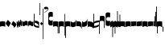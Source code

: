 SplineFontDB: 3.0
FontName: gregorio-base
FullName: gregorio
FamilyName: gregorio
Weight: Medium
Copyright: gregorio font, created with FontForge.\nCopyright (C) 2007 Elie Roux <elie.roux@enst-bretagne.fr>\n\nThis program is free software: you can redistribute it and/or modify\nit under the terms of the GNU General Public License as published by\nthe Free Software Foundation, either version 3 of the License, or\n(at your option) any later version.\n\nThis program is distributed in the hope that it will be useful,\nbut WITHOUT ANY WARRANTY; without even the implied warranty of\nMERCHANTABILITY or FITNESS FOR A PARTICULAR PURPOSE.  See the\nGNU General Public License for more details.\n\nYou should have received a copy of the GNU General Public License\nalong with this program.  If not, see <http://www.gnu.org/licenses/>.\n\nAs a special exception, if you create a document which uses this font, and embed this font or unaltered portions of this font into the document, this font does not by itself cause the resulting document to be covered by the GNU General Public License. This exception does not however invalidate any other reasons why the document might be covered by the GNU General Public License. If you modify this font, you may extend this exception to your version of the font, but you are not obligated to do so. If you do not wish to do so, delete this exception statement from your version.
UComments: "2007-4-12: Created." 
Version: 1.2
ItalicAngle: 0
UnderlinePosition: -204
UnderlineWidth: 102
Ascent: 800
Descent: 200
LayerCount: 2
Layer: 0 0 "Back"  1
Layer: 1 0 "Fore"  0
NeedsXUIDChange: 1
XUID: [1021 341 828717519 16122349]
OS2Version: 0
OS2_WeightWidthSlopeOnly: 0
OS2_UseTypoMetrics: 1
CreationTime: 1176402534
ModificationTime: 1277900575
OS2TypoAscent: 0
OS2TypoAOffset: 1
OS2TypoDescent: 0
OS2TypoDOffset: 1
OS2TypoLinegap: 0
OS2WinAscent: 0
OS2WinAOffset: 1
OS2WinDescent: 0
OS2WinDOffset: 1
HheadAscent: 0
HheadAOffset: 1
HheadDescent: 0
HheadDOffset: 1
OS2Vendor: 'PfEd'
DEI: 91125
Encoding: Custom
UnicodeInterp: none
NameList: Adobe Glyph List
DisplaySize: -96
AntiAlias: 1
FitToEm: 1
WinInfo: 48 12 5
TeXData: 1 0 0 346030 173015 115343 0 1048576 115343 783286 444596 497025 792723 393216 433062 380633 303038 157286 324010 404750 52429 2506097 1059062 262144
BeginChars: 359 359

StartChar: _0017
Encoding: 0 66 0
Width: 164
VWidth: 2048
Flags: HW
HStem: -409 15 -94 15 221 15 536 15
LayerCount: 2
Fore
SplineSet
82 166 m 28
 114.583 166 144 158 164 150 c 13
 164 87.5996 164 -10 164 -10 c 4
 149 0.958008 118 9 82 9 c 4
 47 9 15 0.65625 0 -10 c 5
 0 32 0 150 0 150 c 4
 20 161 49.417 166 82 166 c 28
EndSplineSet
Validated: 1
EndChar

StartChar: _0019
Encoding: 1 67 1
Width: 164
VWidth: 2048
Flags: HW
HStem: -409 15 -94 15 221 15 536 15
LayerCount: 2
Fore
SplineSet
71.6055 191.61 m 5
 85.1445 178.468 146.51 109.418 163.482 91.2812 c 5
 141.391 54.2412 114.347 6.59375 94.8916 -32.9795 c 5
 69.3857 -17.626 12.6895 45.1592 0.0732422 75.707 c 5
 5.4834 99.8564 57.748 176.531 71.6055 191.61 c 5
EndSplineSet
EndChar

StartChar: _0020
Encoding: 2 68 2
Width: 164
VWidth: 2048
Flags: HW
HStem: -409 15 -94 15 221 15 536 15
LayerCount: 2
Fore
SplineSet
58.5 163.504 m 1
 110.666 123.337 152.283 81.334 164 62 c 1
 154.5 13 111 -30.3301 96.0059 -47.3262 c 1
 92.5059 -51.3262 73 -67.4961 84 -43.9961 c 1
 90.667 -22.6631 77.334 -9.99414 67.333 1.33789 c 0
 55.8369 14.3633 26.666 40.6729 0 56.6709 c 1
 5.66699 68.5049 51.333 146.337 58.5 163.504 c 1
EndSplineSet
Validated: 33
EndChar

StartChar: _0026
Encoding: 3 69 3
Width: 164
VWidth: 2048
Flags: HW
HStem: -409 15 -94 15 221 15 536 15
LayerCount: 2
Fore
SplineSet
0.155273 154.667 m 1
 0.332489 154.677 0.508012 154.682 0.681873 154.682 c 0
 16.8374 154.682 18.634 112.202 30.001 102.803 c 1
 44.5117 112.303 34.6667 183.333 57.165 183.335 c 1
 78 183.333 75.3333 120 87.1562 114.5 c 1
 101.304 122.65 98.0135 203.67 117.045 203.67 c 0
 117.161 203.669 l 1
 117.349 203.671 l 0
 136.622 203.671 129.711 152.984 146.667 148 c 1
 157.333 152 160.511 156.667 164 160.669 c 1
 164.004 35.333 l 1
 164.004 35.269 l 0
 164.004 32.918 164.033 30.5496 164.033 28.1992 c 0
 164.033 12.9064 162.803 -1.62662 144.336 -5.66699 c 1
 120.332 -1.00781 134.667 34 117.003 40.999 c 1
 100.995 32.9961 114 -30 86.0068 -34.001 c 1
 58.6667 -30 72.2695 8.66602 55.5986 22 c 1
 38.2695 10.332 51.6 -47.2 28.4043 -53.998 c 1
 9.06836 -50.6641 7.6 -20.4 4.00293 -5.59961 c 1
 -6.39941 90.001 l 1
 -7.26139 97.8763 -9.3587 113.485 -9.3587 127.406 c 0
 -9.3587 141.259 -7.28195 153.44 0.155273 154.667 c 1
EndSplineSet
Validated: 1
EndChar

StartChar: _0028
Encoding: 4 70 4
Width: 164
VWidth: 2048
Flags: HW
HStem: -409 15 -94 15 221 15 536 15
LayerCount: 2
Fore
SplineSet
0 191 m 17
 5.59004 172.99 2.76983 161.341 4.5 146.25 c 1
 10.8533 131.483 21.0542 127.484 32.546 127.484 c 0
 36.7338 127.484 41.0931 128.016 45.5 128.75 c 1
 65.0611 133.274 80.75 159.75 112.25 160 c 1
 133.353 159.548 152 144 164 129.75 c 9
 164 -44.4199 l 17
 159.675 -31.7529 161.219 -18.3369 158.665 -5.66992 c 1
 152.665 7.08008 134.579 21.5244 111.665 23.3301 c 1
 79.2109 21.2725 74.165 -3.66992 45.915 -9.16992 c 1
 43.6121 -9.56246 41.2501 -9.74922 38.8707 -9.74922 c 0
 19.8437 -9.74922 -0.300029 2.19241 -0.300029 16.3455 c 0
 -0.300029 17.3307 -0.20241 18.3267 0 19.3301 c 9
 0 191 l 17
EndSplineSet
Validated: 1
EndChar

StartChar: _0027
Encoding: 5 71 5
Width: 164
VWidth: 2048
Flags: HW
HStem: -409 15 -94 15 221 15 536 15
LayerCount: 2
Fore
SplineSet
164 191 m 9
 164 22.1729 l 17
 164.202 21.1722 164.299 20.1788 164.299 19.1961 c 0
 164.299 5.03959 144.092 -6.90644 125.048 -6.90644 c 0
 122.667 -6.90644 120.304 -6.71969 118.001 -6.32715 c 1
 89.751 -0.827148 84.7041 24.1152 52.251 26.1729 c 1
 29.3369 24.3672 11.251 9.92285 5.25098 -2.82715 c 1
 2.69727 -15.4941 4.32519 -28.9102 0 -41.5771 c 9
 0 129.75 l 17
 12 144 30.6465 159.548 51.75 160 c 1
 83.25 159.75 98.9385 133.274 118.5 128.75 c 1
 122.907 128.016 127.265 127.485 131.453 127.485 c 0
 142.945 127.485 153.146 131.484 159.5 146.25 c 1
 161.23 161.341 158.41 172.99 164 191 c 9
EndSplineSet
Validated: 1
EndChar

StartChar: _0006
Encoding: 6 72 6
Width: 164
VWidth: 2048
Flags: HW
HStem: -409 15 -94 15 221 15 536 15
LayerCount: 2
Fore
SplineSet
0 371 m 17
 10.5 385.5 15 389.5 22.5 389.5 c 9
 22 52 l 21
 46.7373 15.5322 85.5 0 142.5 -6 c 5
 142 20 143.333 26.6667 129 54 c 5
 108.845 73.7666 87.9014 93.7178 31.5 94 c 13
 32 169 l 17
 35.6157 169.205 39.1853 169.304 42.7051 169.304 c 0
 113.414 169.304 164 129.353 164 109.667 c 9
 164 -63 l 17
 101 -55 33 -39 0 1 c 9
 0 371 l 17
EndSplineSet
Validated: 1
EndChar

StartChar: queue
Encoding: 7 153 7
Width: 22
VWidth: 2048
Flags: HW
HStem: -409 15 -94 15 221 15 536 15
LayerCount: 2
Fore
SplineSet
0 -165.5 m 9
 0 -5 l 29
 22 -5 l 25
 22 -157.5 l 17
 17.5928 -163.278 8.15723 -163.709 0 -165.5 c 9
EndSplineSet
Validated: 1
EndChar

StartChar: _0032
Encoding: 8 74 8
Width: 82
VWidth: 2048
Flags: HW
HStem: -409 15 -94 15 221 15 536 15
LayerCount: 2
Fore
SplineSet
33.8447 135.59 m 5
 40.8398 129.258 72.709 95.8252 81.5059 87.0586 c 5
 71.1133 68.1641 58.4316 43.8828 49.4004 23.7695 c 5
 36.3867 30.9961 6.96094 61.3809 0.123047 76.4248 c 5
 2.40625 88.5879 27.1846 127.812 33.8447 135.59 c 5
EndSplineSet
EndChar

StartChar: _0011
Encoding: 9 75 9
Width: 19
VWidth: 2048
Flags: HW
HStem: -409 15 -94 15 221 15 536 15
LayerCount: 2
Fore
SplineSet
0 550.999 m 29
 19 551 l 25
 19 -408.997 l 25
 0 -409.002 l 25
 0 550.999 l 29
EndSplineSet
Validated: 1
EndChar

StartChar: _0008
Encoding: 10 76 10
Width: 152
VWidth: 2048
Flags: HW
HStem: -409 15 -94 15 221 15 536 15
LayerCount: 2
Fore
SplineSet
152 553.333 m 1
 152 586.678 122.5 613.998 75 612.998 c 1
 49 612.998 17 597.998 17 572.998 c 1
 17 510.498 124.5 530.998 120 561.998 c 1
 152.5 495.998 46 458 0 418.998 c 5
 67 439 152 497.678 152 553.333 c 1
EndSplineSet
Validated: 41
EndChar

StartChar: _0001
Encoding: 11 77 11
Width: 140
VWidth: 2048
Flags: HW
HStem: -409 15 -94 15 221 15 536 15
LayerCount: 2
Fore
SplineSet
0 380.5 m 9
 0 74.5 l 17
 0 51.167 25 12.5 63.333 10.6699 c 0
 105.336 8.66463 140 19.667 140 27.9941 c 9
 140 27.9941 141.667 167.667 138.334 173 c 1
 98.334 163.657 63.374 168.845 55.667 170.665 c 0
 22.499 178.502 22 224.161 22 224.161 c 10
 22 236.667 l 18
 23 236.667 18.8457 279.427 55.333 289.834 c 0
 62.333 291.831 99.334 294.679 138.334 286.333 c 1
 141.667 296.667 140 378.667 140 424.5 c 1
 131.333 431.333 101.415 447.478 60 440 c 0
 24 433.5 0 400.667 0 380.5 c 9
EndSplineSet
Validated: 41
EndChar

StartChar: _0023
Encoding: 12 78 12
Width: 164
VWidth: 2048
Flags: HW
HStem: -409 15 -94 15 221 15 536 15
LayerCount: 2
Fore
SplineSet
141.996 -26.668 m 2
 142 -4 112.667 8.66667 82.001 9.33301 c 0
 47.001 9.33301 15 0.65625 0 -10 c 1
 0 150 l 1
 20 161 49.417 166 82 166 c 24
 114.583 166 144 158 164 150 c 9
 164 -220.668 l 1
 145.333 -220.667 141.996 -212.293 141.996 -212.293 c 25
 141.996 -26.668 l 2
EndSplineSet
Validated: 33
EndChar

StartChar: _0025
Encoding: 13 79 13
Width: 164
VWidth: 2048
Flags: HW
HStem: -409 15 -94 15 221 15 536 15
LayerCount: 2
Fore
SplineSet
22.0039 -26.668 m 2
 22.0039 -212.293 l 25
 22.0039 -212.293 18.667 -220.667 0 -220.668 c 1
 0 150 l 17
 20 158 49.417 166 82 166 c 24
 114.583 166 144 161 164 150 c 1
 164 -10 l 1
 149 0.65625 116.999 9.33301 81.999 9.33301 c 0
 51.333 8.66699 22 -4 22.0039 -26.668 c 2
EndSplineSet
Validated: 33
EndChar

StartChar: _0009
Encoding: 14 73 14
AltUni2: 000050.ffffffff.0
Width: 19
VWidth: 2048
Flags: HW
HStem: -409 15 -94 15 221 15 536 15
LayerCount: 2
Fore
SplineSet
0 359.128 m 9
 0 719.984 l 29
 18.999 720.021 l 25
 19 352.431 l 17
 6.04348 352.565 2.43478 355.609 0 359.128 c 9
EndSplineSet
Validated: 1
EndChar

StartChar: _0010
Encoding: 15 81 15
Width: 19
VWidth: 2048
Flags: HW
HStem: -409 15 -94 15 221 15 536 15
LayerCount: 2
Fore
SplineSet
0 -296.375 m 9
 0 383.125 l 21
 3.87305 385.802 10.75 386.375 19 386.5 c 9
 19 -293.375 l 17
 14.875 -293.5 5 -293.375 0 -296.375 c 9
EndSplineSet
Validated: 1
EndChar

StartChar: _0024
Encoding: 16 83 16
Width: 164
VWidth: 2048
Flags: HW
HStem: -409 15 -94 15 221 15 536 15
LayerCount: 2
Fore
SplineSet
22.0039 -26.668 m 2
 22.0049 -356.286 l 25
 22.0049 -356.286 18.667 -364.999 0 -365 c 1
 0 150 l 17
 20 158 49.417 166 82 166 c 24
 114.583 166 144 161 164 150 c 1
 164 -10 l 1
 149 0.65625 116.999 9.33301 81.999 9.33301 c 0
 51.333 8.66699 22 -4 22.0039 -26.668 c 2
EndSplineSet
Validated: 33
EndChar

StartChar: pesdeminutus
Encoding: 17 84 17
Width: 164
VWidth: 2048
Flags: HW
HStem: -409 15 -94 15 221 15 536 15
LayerCount: 2
Fore
SplineSet
0 -10.1777 m 5
 0 149.998 l 1
 8 136 23 123.157 31.1973 117.771 c 0
 50.8242 104.875 80.6316 105.482 99 109.5 c 0
 115 113 135 134.5 142 144.375 c 1
 142 176.727 142.004 156.001 142 176.672 c 1
 164 176.672 141.999 176.673 163.999 176.673 c 1
 163.999 -5.19922 l 1
 144 -19.5 116.33 -32.8232 102.5 -36.5 c 0
 86.0557 -40.8721 43.333 -40.8418 28.667 -34.1758 c 0
 22.418 -31.3359 3.33301 -19.5098 0 -10.1777 c 5
EndSplineSet
Validated: 33
EndChar

StartChar: auctusd1
Encoding: 18 85 18
Width: 164
VWidth: 2048
Flags: HW
HStem: -409 15 -94 15 221 15 536 15
LayerCount: 2
Fore
SplineSet
0 160.67 m 5
 22.001 160.664 l 4
 22 152.75 22 160.688 21.999 152.666 c 5
 33.0977 155.382 58.8479 159.316 79.25 158 c 5
 100.746 156.818 123.293 142.362 140 124.791 c 4
 151.56 112.633 160.316 71.7822 164 60.0078 c 13
 164 -96 l 5
 159.353 -83.1748 147.147 -39.1311 132 -24.5741 c 4
 114.552 -7.80614 94.2002 1.92969 76 3 c 4
 41.0605 5.05566 15 0.648438 0 -10.0078 c 5
 0 160.67 l 5
EndSplineSet
Validated: 33
EndChar

StartChar: auctusa1
Encoding: 19 86 19
Width: 164
VWidth: 2048
Flags: W
HStem: -409 15 -94 15 221 15 536 15
LayerCount: 2
Fore
SplineSet
0 -10 m 5
 0 161.5 l 5
 0 161.5 0 161.5 22 161.5 c 5
 22 146.062 22 159.5 22 144 c 5
 33.5 139.5 46 137 64 138 c 4
 82.7738 139.043 117.585 160.223 133 177 c 4
 143.667 188.61 159 232 164 251 c 13
 164 79 l 5
 160.674 59.6748 149.336 34.3379 141 24 c 4
 127.283 6.99023 84.9521 -10.4482 64 -12 c 4
 50.0889 -13.0303 12 -14 0 -10 c 5
EndSplineSet
Validated: 33
EndChar

StartChar: mdeminutus
Encoding: 20 87 20
Width: 186
VWidth: 2048
Flags: HW
HStem: -409 15 -94 15 221 15 536 15
LayerCount: 2
Fore
SplineSet
186 100.001 m 13
 186 -61.999 l 29
 177.42 -61.999 164 -61.999 164 -61.999 c 4
 149 -31 106 -12 46 -5 c 4
 37.3942 -3.99599 29 -8.5 21.9971 -21.5 c 4
 21.9971 -21.5 8.5791 -21.5 0 -21.5 c 29
 0 144.666 l 5
 11 149.666 16.1506 155.337 37.999 154.664 c 4
 92 153 156.02 134.329 186 100.001 c 13
EndSplineSet
EndChar

StartChar: _0007
Encoding: 21 88 21
Width: 201
VWidth: 2048
Flags: HW
HStem: -409 15 -94 15 221 15 536 15
LayerCount: 2
Fore
SplineSet
0 382 m 9
 0 -53 l 17
 51 -47 116 -45 170 0 c 1
 170 13 169 19 169 59 c 5
 111 12 70 12 22 5 c 13
 22 79 l 21
 68 113 106.103 115.761 179 126 c 13
 179 -244 l 17
 186.675 -242.17 195.761 -243.79 201 -236 c 9
 201 185 l 17
 117 177 81 177 22 140 c 9
 22 393 l 17
 14.6667 390.185 7.33334 390.885 0 382 c 9
EndSplineSet
Validated: 9
EndChar

StartChar: _0002
Encoding: 22 89 22
Width: 321
VWidth: 2048
Flags: HW
HStem: -409 15 -94 15 221 15 536 15
LayerCount: 2
Fore
SplineSet
129.995 131.999 m 1
 129.999 154.667 114.666 168.334 84 169 c 1
 49 169 15 165.5 0 155 c 1
 0 312 l 1
 21 324 56.4727 327.644 93 325 c 24
 117.775 323.207 135.499 320.499 151.999 300.999 c 9
 151.999 238.599 151.999 140.999 151.999 140.999 c 0
 151.999 133.666 152 -54.666 152 -58 c 1
 133.333 -57.999 129.995 -53.626 129.995 -53.626 c 25
 129.995 131.999 l 1
181 389.006 m 9
 181 52.5059 l 17
 181 29.1729 209 6.21973 244.333 5.17578 c 0
 269.289 4.4375 321 14.1729 321 22.5 c 9
 321 22.5 322.667 162.173 319.334 167.506 c 1
 279.334 158.163 244.374 163.351 236.667 165.171 c 0
 203.499 173.008 203 218.667 203 218.667 c 10
 203 231.173 l 18
 204 231.173 199.846 273.933 236.333 284.34 c 0
 243.333 286.337 280.334 289.185 319.334 280.839 c 1
 322.667 291.173 321 373.173 321 419.006 c 1
 312.333 425.839 283 437.173 241 434.506 c 0
 215.718 432.9 181 409.173 181 389.006 c 9
EndSplineSet
Validated: 41
EndChar

StartChar: _0063
Encoding: 23 90 23
Width: 85
VWidth: 2048
Flags: HW
HStem: -409 15 -94 15 221 15 536 15
LayerCount: 2
Fore
SplineSet
63 -345.5 m 5
 63 -7 l 5
 59 3.5 25 -27.5 3 -37.5 c 5
 0 -27.5 0.279297 112.5 0 122.5 c 5
 -0.329102 141.075 78 185.5 85 169 c 5
 85 -333.5 l 6
 85 -338.5 63 -345.5 63 -345.5 c 5
EndSplineSet
Validated: 33
EndChar

StartChar: _0064
Encoding: 24 91 24
Width: 85
VWidth: 2048
Flags: HW
HStem: -409 15 -94 15 221 15 536 15
LayerCount: 2
Fore
SplineSet
63 -240.5 m 5
 63 -17 l 5
 59 -6.5 25 -37.5 3 -47.5 c 5
 0 -37.5 0.279297 102.5 0 112.5 c 5
 -0.329102 131.075 78 175.5 85 159 c 5
 85 -228.5 l 6
 84.9746 -237.485 63 -240.5 63 -240.5 c 5
EndSplineSet
Validated: 33
EndChar

StartChar: _0060
Encoding: 25 92 25
Width: 85
VWidth: 2048
Flags: HW
HStem: 854.5 15 539.5 15 224.5 15 -90.5 15
LayerCount: 2
Fore
SplineSet
63 478.5 m 5
 63 140 l 5
 59 129.5 25 160.5 3 170.5 c 5
 0 160.5 0.279297 20.5 0 10.5 c 5
 -0.329102 -8.0752 78 -52.5 85 -36 c 5
 85 466.5 l 6
 85 471.5 63 478.5 63 478.5 c 5
EndSplineSet
Validated: 41
EndChar

StartChar: _0061
Encoding: 26 93 26
Width: 85
VWidth: 2048
Flags: HW
HStem: 957.5 15 642.5 15 327.5 15 12.5 15
LayerCount: 2
Fore
SplineSet
63 370.5 m 5
 63 147 l 5
 59 136.5 25 167.5 3 177.5 c 5
 0 167.5 0.279297 27.5 0 17.5 c 5
 -0.329102 -1.0752 78 -45.5 85 -29 c 5
 85 358.5 l 6
 84.9746 367.485 63 370.5 63 370.5 c 5
EndSplineSet
Validated: 41
EndChar

StartChar: base2
Encoding: 27 94 27
Width: 164
VWidth: 2048
Flags: HW
HStem: -409 15 -94 15 221 15 536 15
LayerCount: 2
Fore
SplineSet
164 -21.5 m 29
 155.42 -21.5 142 -21.5 142 -21.5 c 4
 137.5 -9.5 112 5.5 76 5.5 c 4
 46.5 5.5 15 0.65625 0 -10 c 5
 0 146 l 5
 20 157 49.417 162 82 162 c 28
 114.583 162 144 154 164 146 c 13
 164 -21.5 l 29
EndSplineSet
Validated: 1
EndChar

StartChar: base4
Encoding: 28 95 28
Width: 164
VWidth: 2048
Flags: HW
HStem: -409 15 -94 15 221 15 536 15
LayerCount: 2
Fore
SplineSet
0 -21.5 m 25
 0 146 l 21
 20 154 49.417 162 82 162 c 24
 114.583 162 144 157 164 146 c 1
 164 -10 l 1
 149 0.65625 117.5 5.5 88 5.5 c 0
 52 5.5 26.5 -9.5 22 -21.5 c 0
 22 -21.5 8.58008 -21.5 0 -21.5 c 25
EndSplineSet
Validated: 1
EndChar

StartChar: base7
Encoding: 29 96 29
Width: 164
VWidth: 2048
Flags: HW
HStem: -409 15 -94 15 221 15 536 15
LayerCount: 2
Fore
SplineSet
0 151.674 m 1
 22.0078 151.668 l 0
 29.6738 155.008 51.3398 162.008 82 162 c 0
 114.583 161.992 144 154 164 146 c 9
 164 -10.0078 l 5
 149 0.950195 117.993 8.99219 81.9932 8.99219 c 0
 46.9932 8.99219 15 0.648438 0 -10.0078 c 1
 0 151.674 l 1
EndSplineSet
Validated: 33
EndChar

StartChar: base5
Encoding: 30 97 30
Width: 164
VWidth: 2048
Flags: HW
HStem: -409 15 -94 15 221 15 536 15
LayerCount: 2
Fore
SplineSet
164 151.674 m 1
 164 -10.0078 l 1
 149 0.648438 117 8.99219 82 8.99219 c 0
 46 8.99219 15 0.950195 0 -10.0078 c 1
 0 146 l 17
 20 154 49.417 161.992 82 162 c 4
 112.66 162.008 134.326 155.008 141.992 151.668 c 0
 164 151.674 l 1
EndSplineSet
Validated: 33
EndChar

StartChar: base3
Encoding: 31 98 31
Width: 164
VWidth: 2048
Flags: HW
HStem: -409 15 -94 15 221 15 536 15
LayerCount: 2
Fore
SplineSet
164 146 m 13
 164 -21.5 l 25
 155.42 -21.5 142 -21.5 142 -21.5 c 0
 136.333 -11 118.002 5.66667 82.002 5.66602 c 0
 46.002 5.66536 26.4971 -9.5 21.9971 -21.5 c 0
 0 -21.5 l 25
 0 146 l 1
 20 157 49.417 162 82 162 c 28
 114.583 162 144 154 164 146 c 13
EndSplineSet
Validated: 33
EndChar

StartChar: base6
Encoding: 32 99 32
Width: 164
VWidth: 2048
Flags: HW
HStem: -409 15 -94 15 221 15 536 15
LayerCount: 2
Fore
SplineSet
141.992 151.668 m 0
 164 151.674 l 1
 164 -10.0078 l 1
 149 0.648438 117 8.99219 82 8.99219 c 0
 46 8.99219 15 0.950195 0 -10.0078 c 1
 0 151.7 l 5
 22.001 151.7 l 0
 29.667 155.04 51.333 162.084 81.9932 162.076 c 0
 114.576 162.068 134.326 155.008 141.992 151.668 c 0
EndSplineSet
Validated: 33
EndChar

StartChar: line2
Encoding: 33 100 33
Width: 22
VWidth: 2048
Flags: HW
HStem: -409 15 -94 15 221 15 536 15
LayerCount: 2
Fore
SplineSet
0 -11.5 m 25
 0 146 l 25
 22 146 l 25
 22 -11.5 l 29
 0 -11.5 l 25
EndSplineSet
Validated: 1
EndChar

StartChar: line3
Encoding: 34 101 34
Width: 22
VWidth: 2048
Flags: HW
HStem: -420.5 15 -105.5 15 209.5 15 524.5 15
LayerCount: 2
Fore
SplineSet
0 -11.5 m 25
 0 303.5 l 25
 22 303.5 l 29
 22 -11.5 l 25
 0 -11.5 l 25
EndSplineSet
Validated: 1
EndChar

StartChar: line4
Encoding: 35 102 35
Width: 22
VWidth: 2048
Flags: HW
HStem: -420.5 15 -105.5 15 209.5 15 524.5 15
LayerCount: 2
Fore
SplineSet
0 -11.5 m 25
 0 453.5 l 25
 22 453.5 l 29
 22 -11.5 l 25
 0 -11.5 l 25
EndSplineSet
Validated: 1
EndChar

StartChar: line5
Encoding: 36 103 36
Width: 22
VWidth: 2048
Flags: HW
HStem: -420.5 15 -105.5 15 209.5 15 524.5 15
LayerCount: 2
Fore
SplineSet
0 -11.5 m 25
 0 619.5 l 25
 22 619.5 l 29
 22 -11.5 l 25
 0 -11.5 l 25
EndSplineSet
Validated: 1
EndChar

StartChar: vsbase
Encoding: 37 104 37
Width: 164
VWidth: 2048
Flags: HW
HStem: -409 15 -94 15 221 15 536 15
LayerCount: 2
Fore
SplineSet
22.0039 -26.668 m 2
 22.0039 -212.293 l 25
 22.0039 -212.293 18.667 -220.667 0 -220.668 c 1
 0 150 l 17
 20 158 49.417 166 82 166 c 24
 114.583 166 144 161 164 150 c 1
 164 -20 l 1
 153.375 -19.875 164 -20 142 -20 c 1
 140.625 -12.125 132.583 -1.72852 127 0 c 1
 114 8 103.563 9.49736 81.999 9.33301 c 0
 51.331 8.66695 22.0039 1.90735e-06 22.0039 -26.668 c 2
EndSplineSet
Validated: 33
EndChar

StartChar: rvsbase
Encoding: 38 -1 38
Width: 164
VWidth: 2048
Flags: HW
HStem: -409 15 -94 15 221 15 536 15
LayerCount: 2
Fore
SplineSet
141.996 -26.668 m 2
 142 -4 112.667 8.66699 82.001 9.33301 c 0
 60.4375 9.49707 50 8 37 0 c 1
 31.417 -1.72852 23.375 -12.125 22 -20 c 1
 0 -20 10.625 -19.875 0 -20 c 1
 0 150 l 1
 20 161 49.417 166 82 166 c 24
 114.583 166 144 158 164 150 c 9
 164 -220.668 l 5
 145.333 -220.667 141.996 -212.293 141.996 -212.293 c 25
 141.996 -26.668 l 2
EndSplineSet
Validated: 33
EndChar

StartChar: vlbase
Encoding: 39 -1 39
Width: 164
VWidth: 2048
Flags: HW
HStem: -409 15 -94 15 221 15 536 15
LayerCount: 2
Fore
SplineSet
22.0039 -26.668 m 2
 21.998 -356.617 l 25
 21.998 -356.617 18.667 -364.991 0 -364.992 c 5
 0 150 l 17
 20 158 49.417 166 82 166 c 24
 114.583 166 144 161 164 150 c 1
 164 -20 l 1
 153.375 -19.875 164 -20 142 -20 c 1
 140.625 -12.125 132.583 -1.72852 127 0 c 1
 114 8 103.563 9.49736 81.999 9.33301 c 0
 51.331 8.66695 22.0043 -4.49997 22.0039 -26.668 c 2
EndSplineSet
Validated: 33
EndChar

StartChar: qbase
Encoding: 40 -1 40
Width: 164
VWidth: 2048
Flags: HW
HStem: -409 15 -94 15 221 15 536 15
LayerCount: 2
Fore
SplineSet
0.155273 154.667 m 1
 16.7998 155.6 18.5117 112.303 30.001 102.803 c 1
 44.5117 112.303 34.6667 183.333 57.165 183.335 c 1
 78 183.333 75.3333 120 87.1562 114.5 c 1
 101.333 122.667 98 204 117.161 203.669 c 1
 136.667 204 126.988 151.666 144 146.666 c 1
 144 160.4 144 159.2 143.997 172.006 c 1
 155.2 172 148.4 172 164 171.6 c 1
 164.004 35.333 l 5
 164 17.6667 165.667 -1 144.336 -5.66699 c 1
 120.332 -1.00781 134.667 34 117.003 40.999 c 1
 100.995 32.9961 114 -30 86.0068 -34.001 c 1
 58.6667 -30 72.2695 8.66602 55.5986 22 c 1
 38.2695 10.332 51.6 -47.2 28.4043 -53.998 c 1
 9.06836 -50.6641 7.6 -20.4 4.00293 -5.59961 c 1
 -6.39941 90.001 l 1
 -8.11914 105.713 -14.7559 152.207 0.155273 154.667 c 1
EndSplineSet
EndChar

StartChar: obase
Encoding: 41 -1 41
Width: 164
VWidth: 2048
Flags: HW
HStem: -409 15 -94 15 221 15 536 15
LayerCount: 2
Fore
SplineSet
164 157.331 m 9
 164 22.1729 l 17
 164 4.5 140.001 -10.0771 118.001 -6.32715 c 1
 89.751 -0.827148 84.7041 24.1152 52.251 26.1729 c 1
 29.3369 24.3672 11.251 9.92383 5.25098 -2.82617 c 1
 2.69727 -15.4932 4.3252 -13.9941 0 -26.6611 c 9
 0 129.75 l 17
 12 144 30.6465 159.548 51.75 160 c 5
 83.25 159.75 98.9385 133.274 118.5 128.75 c 1
 135 126 139.333 134.667 141.992 141.999 c 1
 142 149.455 142 149.333 141.998 157.333 c 5
 151.333 157.5 147.333 157.333 164 157.331 c 9
EndSplineSet
Validated: 33
EndChar

StartChar: pbase
Encoding: 42 -1 42
Width: 164
VWidth: 2048
Flags: HW
HStem: -409 15 -94 15 221 15 536 15
LayerCount: 2
Fore
SplineSet
164 148.674 m 1
 164 -10.0078 l 1
 144.507 -17.5 131.5 -22.5 96.5 -22.5 c 0
 60.5 -22.5 16.0068 -16.5 0 -10.0078 c 1
 0 143 l 17
 15 138.5 51 129 95 133.5 c 4
 120.543 136.112 134 142.5 141.992 148.668 c 0
 164 148.674 l 1
EndSplineSet
Validated: 33
EndChar

StartChar: idebilis
Encoding: 43 -1 43
Width: 110
VWidth: 2048
Flags: HW
HStem: -409 15 -94 15 221 15 536 15
LayerCount: 2
Fore
SplineSet
110 147 m 1
 110 16 l 1
 100 24.3333 82.6665 27.9905 55.667 28.335 c 0
 29.6667 28.6667 7 24 0 16 c 1
 0 119 l 17
 10 124 30.6667 127 54.0039 127 c 4
 69.3333 127 85.667 125.337 88 124 c 0
 88.002 146.994 l 1
 110 147 l 1
EndSplineSet
Validated: 33
EndChar

StartChar: deminutus
Encoding: 44 -1 44
Width: 110
VWidth: 2048
Flags: HW
HStem: -409 15 -94 15 221 15 536 15
LayerCount: 2
Fore
SplineSet
110 147 m 1
 110 16 l 1
 104.5 11.5 89 6 69 5 c 0
 43.0303 3.70117 14.5 7 0 16 c 1
 0 119 l 17
 23 111 47.5 109 63 109.5 c 0
 72.4951 109.807 86.5 119 88 124 c 4
 88.002 146.994 l 1
 110 147 l 1
EndSplineSet
Validated: 33
EndChar

StartChar: rdeminutus
Encoding: 45 -1 45
Width: 110
VWidth: 2048
Flags: HW
HStem: 545.728 15 230.728 15 -84.2722 15 -399.272 15
LayerCount: 2
Fore
SplineSet
110 -21 m 1
 88.002 -20.9941 l 1
 88 27.7275 l 0
 86.5 32.7275 72.4951 41.9209 63 42.2275 c 0
 47.5 42.7275 23 40.7275 0 32.7275 c 9
 0 135.728 l 1
 14.5 144.728 43.0303 148.026 69 146.728 c 4
 89 145.728 104.5 140.228 110 135.728 c 1
 110 -21 l 1
EndSplineSet
Validated: 33
EndChar

StartChar: auctusd2
Encoding: 46 -1 46
Width: 164
VWidth: 2048
Flags: HW
HStem: -409 15 -94 15 221 15 536 15
LayerCount: 2
Fore
SplineSet
0 146.001 m 1
 17.2 154.4 55.9994 159.987 79.25 158 c 5
 100.746 156.818 123.293 142.362 140 124.791 c 0
 151.56 112.633 160.316 71.7822 164 60.0078 c 9
 164 -96 l 1
 159.353 -83.1748 147.147 -39.1311 132 -24.5741 c 0
 114.552 -7.80614 94.2002 1.92969 76 3 c 0
 53.6419 4.31543 36.5176 2.72168 22 -1.2002 c 1
 22 -18.0909 22 -1.27273 22 -18.0049 c 1
 -0.00779915 -18 22 -18 0 -18.0059 c 1
 0 146.001 l 1
EndSplineSet
Validated: 33
EndChar

StartChar: auctusa2
Encoding: 47 -1 47
Width: 164
VWidth: 2048
Flags: HW
HStem: -409 15 -94 15 221 15 536 15
LayerCount: 2
Fore
SplineSet
0 151.674 m 1
 0 151.674 33.3398 138.008 64 138 c 4
 82.8027 137.995 117.585 160.223 133 177 c 0
 143.667 188.61 159 232 164 251 c 9
 164 79 l 1
 160.674 59.6748 149.336 34.3379 141 24 c 0
 127.283 6.99023 84.9521 -10.4482 64 -12 c 0
 50.0889 -13.0303 33.999 -10.8184 21.999 -6.81836 c 1
 22.0215 -19.1533 22 -11.1667 22 -23 c 1
 3.33333 -23 21.8333 -23 0 -22.9932 c 1
 0 151.674 l 1
EndSplineSet
Validated: 33
EndChar

StartChar: porrectus1
Encoding: 48 -1 48
Width: 490
VWidth: 2048
Flags: HW
HStem: -409 15 -94 15 221 15 536 15
LayerCount: 2
Fore
SplineSet
0 -16 m 1
 0 155 l 2
 0 159.739 3.67916 157.34 7 154.75 c 4
 143.49 48.2977 249.871 -40.1758 468 -51.875 c 1
 468 -8.875 468 -51.875 468 -9 c 1
 478.125 -9 485.281 -8.90039 490 -9 c 1
 490 -189 l 2
 490 -191.229 489.69 -190.612 487.76 -190.591 c 0
 254 -188 136.5 -110 0 -16 c 1
EndSplineSet
Validated: 33
EndChar

StartChar: porrectus2
Encoding: 49 -1 49
Width: 575
VWidth: 2048
Flags: HW
HStem: -409 15 -94 15 221 15 536 15
LayerCount: 2
Fore
SplineSet
0 -16 m 1
 0 155 l 2
 0 159.739 4.39911 158.063 7 154.75 c 4
 181.5 -67.5 330 -189 553 -219.875 c 1
 553 -176.875 553 -174.875 553 -132 c 1
 563.125 -132 570.281 -131.9 575 -132 c 1
 575 -357 l 2
 575 -359.229 574.68 -358.787 572.76 -358.591 c 0
 322.5 -333 154.5 -201 0 -16 c 1
EndSplineSet
Validated: 33
EndChar

StartChar: porrectus3
Encoding: 50 -1 50
Width: 650
VWidth: 2048
Flags: HW
HStem: -409 15 -94 15 221 15 536 15
LayerCount: 2
Fore
SplineSet
0 -16 m 1
 0 155 l 2
 0 159.739 5.08372 158.501 7 154.75 c 4
 130 -86 270 -314 628 -362 c 1
 628 -319 628 -292.875 628 -250 c 1
 638.125 -250 645.281 -249.9 650 -250 c 1
 650 -479 l 2
 650 -481.229 649.661 -480.926 647.76 -480.591 c 0
 202 -402 116 -240 0 -16 c 1
EndSplineSet
Validated: 33
EndChar

StartChar: porrectus4
Encoding: 51 -1 51
Width: 740
VWidth: 2048
Flags: HW
HStem: -409 15 -94 15 221 15 536 15
LayerCount: 2
Fore
SplineSet
0 -25 m 1
 0 172.5 l 2
 0 177.239 5.27441 176.092 7 172.25 c 4
 134 -110.5 367.502 -459.831 718.002 -536.331 c 1
 718.002 -493.331 718 -492.875 718 -450 c 1
 728.125 -450 735.281 -449.9 740 -450 c 1
 740 -679 l 2
 740 -681.229 739.615 -681.119 737.76 -680.591 c 0
 270 -547.5 75 -217.5 0 -25 c 1
EndSplineSet
Validated: 33
EndChar

StartChar: porrectus5
Encoding: 52 -1 52
Width: 931
VWidth: 2048
Flags: HW
HStem: -409 15 -94 15 221 15 536 15
LayerCount: 2
Fore
SplineSet
0 -16 m 1
 0 155 l 2
 0 159.739 5.3553 158.627 7 154.75 c 0
 122.5 -117.5 382.5 -591 909 -711 c 1
 909 -668 909 -654.875 909 -612 c 5
 919.125 -612 926.281 -611.9 931 -612 c 1
 931 -841 l 2
 931 -843.229 930.646 -842.992 928.76 -842.591 c 0
 315 -712 70 -240 0 -16 c 1
EndSplineSet
Validated: 33
EndChar

StartChar: porrectusflexus1
Encoding: 53 -1 53
Width: 340
VWidth: 2048
Flags: HW
HStem: -409 15 -94 15 221 15 536 15
LayerCount: 2
Fore
SplineSet
0 -16 m 5
 0 155 l 6
 0 159.739 3.67916 157.34 7 154.75 c 4
 143.49 48.2977 204 -6.125 318 -10 c 5
 318 33 318 -33.875 318 9 c 5
 328.125 9 335.281 9.09961 340 9 c 5
 340 -147.125 l 6
 340 -149.354 339.69 -148.775 337.76 -148.716 c 4
 187.5 -144.125 136.5 -110 0 -16 c 5
EndSplineSet
Validated: 33
EndChar

StartChar: porrectusflexus2
Encoding: 54 -1 54
Width: 428
VWidth: 2048
Flags: HW
HStem: -409 15 -94 15 221 15 536 15
LayerCount: 2
Fore
SplineSet
0 -16 m 5
 0 155 l 6
 0 159.739 4.76959 158.322 7 154.75 c 4
 98 9 278 -160.625 406 -166 c 5
 406 -123 406 -188.375 406 -145.5 c 5
 416.125 -145.5 423.281 -145.4 428 -145.5 c 5
 428 -295.5 l 6
 428 -297.729 427.688 -297.188 425.76 -297.091 c 4
 265 -289 107 -166 0 -16 c 5
EndSplineSet
Validated: 33
EndChar

StartChar: porrectusflexus3
Encoding: 55 -1 55
Width: 586
VWidth: 2048
Flags: HW
HStem: -409 15 -94 15 221 15 536 15
LayerCount: 2
Fore
SplineSet
0 -16 m 5
 0 155 l 6
 0 159.739 5.05344 158.485 7 154.75 c 4
 96 -16 328 -284 564 -328.5 c 5
 564 -285.5 564 -350.875 564 -308 c 5
 574.125 -308 581.281 -307.9 586 -308 c 5
 586 -458 l 6
 586 -460.229 585.679 -459.792 583.76 -459.591 c 4
 282 -428 86 -170 0 -16 c 5
EndSplineSet
Validated: 33
EndChar

StartChar: porrectusflexus4
Encoding: 56 -1 56
Width: 670
VWidth: 2048
Flags: HW
HStem: -409 15 -94 15 221 15 536 15
LayerCount: 2
Fore
SplineSet
0 -16 m 5
 0 155 l 6
 0 159.739 5.13671 158.527 7 154.75 c 4
 109 -52 374 -402 648 -447.5 c 5
 648 -404.5 648 -469.875 648 -427 c 5
 658.125 -427 665.281 -426.9 670 -427 c 5
 670 -577 l 6
 670 -579.229 669.666 -578.888 667.76 -578.591 c 4
 305 -522 98 -214 0 -16 c 5
EndSplineSet
Validated: 33
EndChar

StartChar: porrectusflexus5
Encoding: 57 -1 57
Width: 931
VWidth: 2048
Flags: HW
HStem: -409 15 -94 15 221 15 536 15
LayerCount: 2
Fore
SplineSet
0 -16 m 5
 0 155 l 6
 0 159.739 5.3553 158.627 7 154.75 c 4
 122.5 -117.5 382.5 -525 909 -645 c 5
 909 -602 909 -634.875 909 -592 c 5
 919.125 -592 926.281 -591.9 931 -592 c 5
 931 -775 l 6
 931 -777.229 930.646 -776.992 928.76 -776.591 c 4
 315 -646 70 -240 0 -16 c 5
EndSplineSet
Validated: 33
EndChar

StartChar: _2561
Encoding: 58 -1 58
Width: 164
VWidth: 2048
Flags: HW
HStem: -409 15 -94 15 221 15 536 15
LayerCount: 2
Fore
SplineSet
140.496 158.67 m 0
 135.996 170.67 112.667 181.997 76.667 181.997 c 0
 47.167 181.997 15 177.153 0 166.497 c 1
 0 300.497 l 1
 20 311.497 50.084 316.497 82.667 316.497 c 0
 115.25 316.497 144 308 164 300 c 1
 164 29.833 l 6
 164 12.167 165.667 -6.5 144.336 -11.167 c 1
 120.332 -6.50781 130.664 28.501 113 35.5 c 1
 96.9922 27.4971 110.993 -35.499 83 -39.5 c 1
 55.6602 -35.499 69.6709 5.66602 53 19 c 1
 35.6709 7.33203 52.667 -52.833 22.0029 -61.501 c 1
 2.66699 -58.167 1.99512 -28.167 0 -13.4883 c 2
 -10 89.333 l 1
 -10.6367 104.965 -16.1904 123.223 -1.1748 130.5 c 1
 14 127.333 10.667 74.5 22.1562 65 c 1
 36.667 74.5 27.502 151.498 50 151.5 c 0
 70.835 151.498 66.6768 94.5 78.5 89 c 1
 92.6768 97.167 87.0059 159.328 106.167 158.997 c 0
 125.673 159.328 114.489 118 131.5 113 c 1
 134.849 113.609 145.541 139.116 140.496 158.67 c 0
EndSplineSet
Validated: 33
EndChar

StartChar: _0021
Encoding: 59 -1 59
Width: 164
VWidth: 2048
Flags: HW
HStem: -409 15 -94 15 221 15 536 15
LayerCount: 2
Fore
SplineSet
58.5 163.504 m 1
 110.666 123.337 151 86.3333 163.999 69.0176 c 1
 158.667 42.6667 117.333 0 90.0186 -22.6611 c 0
 78.4298 -32.2755 38.0059 -60.667 8.66699 -62.0029 c 1
 -6.66113 -58.667 0.00585938 -55.334 9.33105 -49.335 c 1
 52.0059 -36.001 71.3311 -2.99414 70.6709 3.33008 c 1
 62.3311 15.3389 26.666 40.6729 0 56.6709 c 5
 5.66699 68.5049 51.333 146.337 58.5 163.504 c 1
EndSplineSet
Validated: 33
EndChar

StartChar: _0031
Encoding: 60 -1 60
Width: 164
VWidth: 2048
Flags: HW
HStem: -409 15 -94 15 221 15 536 15
LayerCount: 2
Fore
SplineSet
67.0293 191.15 m 5
 81.0195 178.488 144.757 111.622 162.352 94.0889 c 5
 144.492 54.9834 131.967 19.3535 99.5967 -19.209 c 5
 86.7588 -37.6045 39.5713 -53.7754 20.7568 -54.4834 c 5
 18.8275 -54.6048 16.867 -54.7378 15.2637 -54.7378 c 0
 13.1625 -54.7378 11.6748 -54.5094 11.6748 -53.7276 c 0
 11.6748 -53.0522 12.7849 -51.9639 15.5684 -50.2529 c 5
 35.2119 -37.1504 61.1982 -26.6338 66.4355 -7.6582 c 5
 39.6904 17.0068 8.97949 52.1523 -0.414062 72.8213 c 5
 4.15039 97.1445 53.707 175.597 67.0293 191.15 c 5
EndSplineSet
EndChar

StartChar: _0022
Encoding: 61 -1 61
Width: 164
VWidth: 2048
Flags: HW
HStem: -409 15 -94 15 221 15 536 15
LayerCount: 2
Fore
SplineSet
141.996 -26.668 m 2
 142 -4 112.667 8.66667 82.001 9.33301 c 0
 47.001 9.33301 15 0.65625 0 -10 c 1
 0 150 l 5
 20 161 49.417 166 82 166 c 24
 114.583 166 144 158 164 150 c 13
 164 -365.337 l 1
 145.333 -365.336 142.005 -356.962 142.005 -356.962 c 25
 141.996 -26.668 l 2
EndSplineSet
Validated: 33
EndChar

StartChar: _0014
Encoding: 62 -1 62
Width: 71
VWidth: 2679
Flags: HW
HStem: -219.133 9 -30.1332 9 158.867 9 347.867 9
LayerCount: 2
Fore
SplineSet
35.5 47.75 m 4
 17.4814 47.75 -0.25 62.8789 -0.25 83.5 c 4
 -0.25 104.155 17.4727 119.25 35.5 119.25 c 4
 53.5186 119.25 71.25 104.121 71.25 83.5 c 4
 71.25 62.8447 53.5273 47.75 35.5 47.75 c 4
EndSplineSet
EndChar

StartChar: _0015
Encoding: 63 -1 63
Width: 71
VWidth: 2679
Flags: HW
HStem: -409 15 -94 15 221 15 536 15
LayerCount: 2
Fore
SplineSet
35.75 16.25 m 4
 17.7314 16.25 0 31.3789 0 52 c 4
 0 72.6553 17.7227 87.75 35.75 87.75 c 4
 53.7686 87.75 71.5 72.6211 71.5 52 c 4
 71.5 31.3447 53.7773 16.25 35.75 16.25 c 4
35.75 346.25 m 4
 17.7314 346.25 0 361.379 0 382 c 4
 0 402.655 17.7227 417.75 35.75 417.75 c 4
 53.7686 417.75 71.5 402.621 71.5 382 c 4
 71.5 361.345 53.7773 346.25 35.75 346.25 c 4
EndSplineSet
EndChar

StartChar: _0033
Encoding: 64 -1 64
Width: 40
VWidth: 2048
Flags: HW
HStem: -409 15 -94 15 221 15 536 15
LayerCount: 2
Fore
SplineSet
0 96.75 m 17
 2.5 100.625 6.62012 104 20 104 c 4
 32.625 104 37.5 100.125 40 96.75 c 13
 40 -20.625 l 17
 36.875 -25.25 31.874 -27.874 20 -28 c 0
 8.25 -28.125 3.875 -25.625 0 -20.625 c 9
 0 96.75 l 17
EndSplineSet
EndChar

StartChar: _0013
Encoding: 65 -1 65
Width: 110
VWidth: 2048
Flags: HW
HStem: -409 15 -94 15 221 15 536 15
LayerCount: 2
Fore
SplineSet
110 119 m 1
 110 16 l 1
 100 24.3333 82.6665 27.9905 55.667 28.335 c 0
 29.6667 28.6667 7 24 0 16 c 1
 0 119 l 17
 10 124 32.5 127 54.0039 127 c 4
 73.184 127 98.5 125.75 110 119 c 1
EndSplineSet
Validated: 33
EndChar

StartChar: hepisemus_base
Encoding: 66 -1 66
Width: 1
VWidth: 2048
Flags: HW
HStem: -409 15 -94 15 221 15 536 15
LayerCount: 2
Fore
SplineSet
0 64 m 29
 0 96 l 29
 1 96 l 29
 1 64 l 29
 0 64 l 29
EndSplineSet
EndChar

StartChar: _1025
Encoding: 67 -1 67
Width: 164
VWidth: 2048
Flags: HW
HStem: -409 15 -94 15 221 15 536 15
LayerCount: 2
Fore
SplineSet
0 -10.0078 m 1
 0 126.332 l 1
 66.126 106.494 123.654 117.841 142 132 c 1
 142 149 l 1
 137.5 161 112 176 76 176 c 0
 46.5 176 15 171.156 0 160.5 c 1
 0 304 l 1
 20 315 49.417 320 82 320 c 0
 114.583 320 151 312 164 299 c 1
 164 -6 l 1
 153 -16 131.5 -22.5 96.5 -22.5 c 0
 60.5 -22.5 16.0068 -16.5 0 -10.0078 c 1
EndSplineSet
Validated: 33
EndChar

StartChar: _0062
Encoding: 68 -1 68
Width: 85
VWidth: 2048
Flags: HW
HStem: 854.5 15 539.5 15 224.5 15 -90.5 15
LayerCount: 2
Fore
SplineSet
63 412.5 m 5
 63 412.5 85 405.5 85 400.5 c 6
 85 -36 l 1
 78 -52.5 -0.329102 -8.0752 0 10.5 c 1
 0.279297 20.5 0 160.5 3 170.5 c 1
 25 160.5 59 129.5 63 140 c 1
 63 412.5 l 5
EndSplineSet
EndChar

StartChar: _0065
Encoding: 69 -1 69
Width: 85
VWidth: 2048
Flags: HW
HStem: -409 15 -94 15 221 15 536 15
LayerCount: 2
Fore
SplineSet
63 -270 m 5
 63 -7 l 1
 59 3.5 25 -27.5 3 -37.5 c 1
 0 -27.5 0.279297 112.5 0 122.5 c 1
 -0.329102 141.075 78 185.5 85 169 c 1
 85 -258 l 6
 85 -263 63 -270 63 -270 c 5
EndSplineSet
Validated: 33
EndChar

StartChar: _0039
Encoding: 70 -1 70
Width: 99
VWidth: 1594
Flags: W
HStem: -652.764 23.94 -150.024 23.94 352.716 23.94 855.456 23.94
LayerCount: 2
Fore
SplineSet
22.3555 -69.8779 m 4
 9.58691 -69.8779 0.0117188 -57.1094 0.0117188 -45.9365 c 4
 0.0117188 -42.7461 0.0117188 -37.958 3.2041 -34.7656 c 5
 46.2949 56.207 l 6
 51.083 64.1865 60.6602 70.5713 71.8311 70.5713 c 4
 87.792 70.5713 98.9629 56.207 98.9629 41.8418 c 4
 98.9629 37.0547 98.9629 32.2666 95.7705 29.0742 c 5
 43.1035 -57.1094 l 5
 39.9111 -65.0898 31.9316 -69.8779 22.3555 -69.8779 c 4
EndSplineSet
Validated: 1
EndChar

StartChar: _0069
Encoding: 71 -1 71
Width: 99
VWidth: 1594
Flags: W
HStem: -652.764 23.94 -150.024 23.94 352.716 23.94 855.456 23.94
LayerCount: 2
Fore
SplineSet
0.0595703 46.2236 m 4
 0.0595703 57.3965 9.63477 70.165 22.4033 70.165 c 4
 31.9795 70.165 39.959 65.377 43.1514 57.3965 c 5
 95.8184 -28.7871 l 5
 99.0107 -31.9795 99.0107 -36.7676 99.0107 -41.5547 c 4
 99.0107 -55.9199 87.8398 -70.2842 71.8789 -70.2842 c 4
 60.708 -70.2842 51.1309 -63.8994 46.3428 -55.9199 c 6
 3.25195 35.0527 l 5
 0.0595703 38.2451 0.0595703 43.0332 0.0595703 46.2236 c 4
EndSplineSet
Validated: 1
EndChar

StartChar: _0070
Encoding: 72 -1 72
Width: 125
VWidth: 1583
Flags: W
HStem: -664.386 23.94 -161.646 23.94 341.094 23.94 843.834 23.94
LayerCount: 2
Fore
SplineSet
95.7607 -11.6357 m 1
 95.7607 7.51758 81.3955 21.8809 62.2441 21.8809 c 0
 43.0928 21.8809 28.7275 7.51758 28.7275 -11.6357 c 1
 0 -11.6357 l 1
 0 23.4766 27.1318 50.6104 62.2441 50.6104 c 0
 97.3564 50.6104 124.488 23.4766 124.488 -11.6357 c 1
 95.7607 -11.6357 l 1
EndSplineSet
Validated: 1
EndChar

StartChar: _0038
Encoding: 73 -1 73
Width: 124
VWidth: 1606
Flags: W
HStem: -641.142 23.94 -138.402 23.94 364.338 23.94 867.078 23.94
LayerCount: 2
Fore
SplineSet
95.5166 11.623 m 1
 124.244 11.623 l 1
 124.244 -23.4893 97.1123 -50.623 62 -50.623 c 0
 26.8877 -50.623 -0.244141 -23.4893 -0.244141 11.623 c 1
 28.4834 11.623 l 1
 28.4834 -7.53027 42.8486 -21.8936 62 -21.8936 c 0
 81.1514 -21.8936 95.5166 -7.53027 95.5166 11.623 c 1
EndSplineSet
Validated: 1
EndChar

StartChar: _0037
Encoding: 74 -1 74
Width: 124
VWidth: 1594
Flags: W
HStem: -652.764 23.94 -150.024 23.94 352.716 23.94 855.456 23.94
LayerCount: 2
Fore
SplineSet
62 -33.5166 m 0
 79.5557 -33.5166 95.5166 -19.1514 95.5166 0 c 0
 95.5166 17.5557 81.1514 33.5166 62 33.5166 c 0
 44.4443 33.5166 28.4834 19.1514 28.4834 0 c 0
 28.4834 -17.5557 42.8486 -33.5166 62 -33.5166 c 0
62 62.2441 m 0
 95.5166 62.2441 124.244 36.708 124.244 0 c 0
 124.244 -33.5166 98.708 -62.2441 62 -62.2441 c 0
 28.4834 -62.2441 -0.244141 -36.708 -0.244141 0 c 0
 -0.244141 33.5166 25.292 62.2441 62 62.2441 c 0
EndSplineSet
Validated: 1
EndChar

StartChar: _0003
Encoding: 75 -1 75
Width: 140
VWidth: 2048
Flags: HW
HStem: -409 15 -94 15 221 15 536 15
LayerCount: 2
Fore
SplineSet
73.3856 10.4303 m 0
 12.4997 10.4303 0 62.7754 0 74.5 c 10
 0 380.5 l 18
 0 394.312 18.5673 441.934 81.3177 441.934 c 0
 111.557 441.934 132.903 430.095 140 424.5 c 1
 140 401.58 140.417 369.616 140.417 342.092 c 0
 140.417 314.577 140 291.499 138.334 286.333 c 1
 118.207 290.64 98.6118 291.966 83.3983 291.966 c 0
 69.1332 291.966 58.7204 290.8 55.333 289.834 c 0
 18.8457 279.427 23 236.667 22 236.667 c 9
 22 224.161 l 18
 22.6202 167.595 66.2553 167.582 90.2055 167.582 c 0
 103.99 167.582 120.671 168.874 138.334 173 c 1
 140 170.334 140.417 134.093 140.417 98.5133 c 0
 140.417 62.9229 140 27.9941 140 27.9941 c 2
 140 20.3418 110.727 10.4303 73.3856 10.4303 c 0
EndSplineSet
Validated: 1
EndChar

StartChar: _0004
Encoding: 76 -1 76
Width: 321
VWidth: 2048
Flags: HW
HStem: -409 15 -94 15 221 15 536 15
LayerCount: 2
Fore
SplineSet
129.995 131.999 m 1
 129.999 154.667 114.666 168.334 84 169 c 1
 49 169 15 165.5 0 155 c 1
 0 312 l 1
 21 324 56.4727 327.644 93 325 c 24
 117.775 323.207 135.499 320.499 151.999 300.999 c 9
 151.999 238.599 151.999 140.999 151.999 140.999 c 0
 151.999 133.666 152 -54.666 152 -58 c 1
 133.333 -57.999 129.995 -53.626 129.995 -53.626 c 25
 129.995 131.999 l 1
181 389.006 m 17
 181 409.173 215.718 432.9 241 434.506 c 0
 283 437.173 312.333 425.839 321 419.006 c 1
 321 373.173 322.667 291.173 319.334 280.839 c 1
 280.334 289.185 243.333 286.337 236.333 284.34 c 0
 199.846 273.933 204 231.173 203 231.173 c 10
 203 218.667 l 18
 203 218.667 203.499 173.008 236.667 165.171 c 0
 244.374 163.351 279.334 158.163 319.334 167.506 c 1
 322.667 162.173 321 22.5 321 22.5 c 17
 321 14.1729 269.289 4.4375 244.333 5.17578 c 0
 209 6.21973 181 29.1729 181 52.5059 c 9
 181 389.006 l 17
EndSplineSet
EndChar

StartChar: _0016
Encoding: 77 -1 77
Width: 108
VWidth: 2048
Flags: W
HStem: -409 15 -94 15 221 15 536 15
LayerCount: 2
Fore
SplineSet
0 -14 m 9
 37 76 l 17
 40.6667 82.3333 45.2422 87.001 54.0029 87 c 0
 63 86.999 68 82 71 76 c 13
 108 -16 l 17
 108 -21.1426 103.333 -22.333 99.002 -23.5 c 0
 90.8721 -25.6895 82.8571 -23.1429 80 -18 c 9
 54 40.999 l 25
 54 40.999 30.6667 -12 28 -18 c 1
 23.166 -24.5 16.5 -25.5 9 -23.5 c 0
 4.59668 -22.3252 0 -18.6667 0 -14 c 9
EndSplineSet
Validated: 33
EndChar

StartChar: _0034
Encoding: 78 -1 78
Width: 164
VWidth: 2048
Flags: HW
HStem: 517 15 202 15 -113 15 -428 15
LayerCount: 2
Fore
SplineSet
25.5 22.5 m 5
 38.5 31 67.04 31.5 83 31.5 c 4
 98.96 31.5 126.5 29 138.5 23 c 5
 138.5 132 l 5
 123.681 138.84 97.1006 141 80 141 c 4
 64.04 141 40.3193 137.84 25.5 131 c 5
 25.5 22.5 l 5
82 166 m 24
 114.583 166 144 158 164 150 c 9
 164 87.5996 164 -10 164 -10 c 0
 149 0.958008 118 9 82 9 c 0
 47 9 15 0.65625 0 -10 c 1
 0 150 l 1
 20 161 49.417 166 82 166 c 24
EndSplineSet
Validated: 1
EndChar

StartChar: _0035
Encoding: 79 -1 79
Width: 266
VWidth: 2048
Flags: HW
HStem: -409 15 -94 15 221 15 536 15
LayerCount: 2
Fore
SplineSet
266.006 -10.6602 m 6
 266.006 -16.3604 258.371 -20.6602 252.672 -20.6602 c 4
 246.972 -20.6602 240.672 -14.7061 240.672 -9.00586 c 6
 240.818 170.681 l 6
 240.818 176.381 247.639 181.341 253.339 181.341 c 4
 259.038 181.341 265.913 174.727 265.913 169.026 c 6
 266.006 -10.6602 l 6
25.334 -9.33398 m 2
 25.334 -15.0342 17.6992 -19.334 12 -19.334 c 0
 6.2998 -19.334 0 -13.3799 0 -7.67969 c 2
 0.146484 172.007 l 2
 0.146484 177.707 6.9668 182.667 12.667 182.667 c 0
 18.3662 182.667 25.2412 176.053 25.2412 170.353 c 2
 25.334 -9.33398 l 2
132.671 170 m 24
 165.254 170 194.671 162 214.671 154 c 9
 214.671 91.5996 214.671 -6 214.671 -6 c 0
 199.671 4.95801 168.671 13 132.671 13 c 0
 97.6709 13 65.6709 4.65625 50.6709 -6 c 1
 50.6709 36 50.6709 154 50.6709 154 c 0
 70.6709 165 100.088 170 132.671 170 c 24
EndSplineSet
Validated: 1
EndChar

StartChar: _0036
Encoding: 80 -1 80
Width: 266
VWidth: 2048
Flags: HW
HStem: -409 15 -94 15 221 15 536 15
LayerCount: 2
Fore
SplineSet
266.006 -10.6602 m 2
 266.006 -16.3604 258.371 -20.6602 252.672 -20.6602 c 0
 246.972 -20.6602 240.672 -14.7061 240.672 -9.00586 c 2
 240.818 170.681 l 2
 240.818 176.381 247.639 181.341 253.339 181.341 c 0
 259.038 181.341 265.913 174.727 265.913 169.026 c 2
 266.006 -10.6602 l 2
25.334 -9.33398 m 2
 25.334 -15.0342 17.6992 -19.334 12 -19.334 c 0
 6.2998 -19.334 0 -13.3799 0 -7.67969 c 2
 0.146484 172.007 l 2
 0.146484 177.707 6.9668 182.667 12.667 182.667 c 0
 18.3662 182.667 25.2412 176.053 25.2412 170.353 c 2
 25.334 -9.33398 l 2
76.8408 23 m 5
 89.8408 31.5 118.381 32 134.341 32 c 4
 150.301 32 177.841 29.5 189.841 23.5 c 5
 189.841 132.5 l 5
 175.021 139.34 148.441 141.5 131.341 141.5 c 4
 115.381 141.5 91.6602 138.34 76.8408 131.5 c 5
 76.8408 23 l 5
134.005 168 m 24
 166.588 168 196.005 160 216.005 152 c 9
 216.005 89.5996 216.005 -8 216.005 -8 c 0
 201.005 2.95801 170.005 11 134.005 11 c 0
 99.0049 11 67.0049 2.65625 52.0049 -8 c 1
 52.0049 34 52.0049 152 52.0049 152 c 0
 72.0049 163 101.422 168 134.005 168 c 24
EndSplineSet
Validated: 1
EndChar

StartChar: phigh
Encoding: 81 -1 81
Width: 154
VWidth: 2048
Flags: HW
HStem: -409 15 -94 15 221 15 536 15
LayerCount: 2
Fore
SplineSet
154 -26 m 29
 146 -26 133 -26 133 -26 c 4
 129 -14 105 2 71 2 c 4
 44 2 14 -3 0 -14 c 5
 0 142 l 5
 19 153 46 158 77 158 c 28
 108 158 135 150 154 142 c 13
 154 -26 l 29
EndSplineSet
EndChar

StartChar: hepisemusleft
Encoding: 82 -1 82
Width: 1
VWidth: 2048
Flags: HW
HStem: -409 15 -94 15 221 15 536 15
LayerCount: 2
Fore
SplineSet
-2 64 m 29
 0 91 l 29
 1 91 l 29
 1 64 l 29
 -2 64 l 29
EndSplineSet
EndChar

StartChar: hepisemusright
Encoding: 83 -1 83
Width: 2
VWidth: 2048
Flags: HW
HStem: -409 15 -94 15 221 15 536 15
LayerCount: 2
Fore
SplineSet
0 64 m 29
 -1 64 l 29
 -1 91 l 29
 2 91 l 29
 0 64 l 29
EndSplineSet
EndChar

StartChar: mpdeminutus
Encoding: 84 -1 84
Width: 186
VWidth: 2048
Flags: HW
HStem: 486.665 15 171.665 15 -143.335 15 -458.335 15
LayerCount: 2
Fore
SplineSet
186 164 m 5
 186 -30.3359 l 17
 156.02 -64.6641 92 -76.335 37.999 -77.999 c 0
 16.1504 -78.6719 11 -73.001 0 -68.001 c 1
 0 163 l 17
 22 163 l 1
 21.9971 98.165 l 0
 23.5 81.5 37.3945 80.6611 46 81.665 c 0
 106 88.665 164 99 164 131.664 c 0
 164 164 l 1
 186 164 l 5
EndSplineSet
EndChar

StartChar: _0072
Encoding: 85 -1 85
Width: 164
VWidth: 2048
Flags: HW
HStem: -409 15 -94 15 221 15 536 15
LayerCount: 2
Fore
SplineSet
0 146.342 m 1
 0 146.342 13.6667 151 21.999 152.666 c 1
 33.0977 155.382 58.8479 159.316 79.25 158 c 1
 100.746 156.818 123.293 142.362 140 124.791 c 0
 151.56 112.633 160.316 71.7822 164 60.0078 c 9
 164 -96 l 1
 159.353 -83.1748 147.147 -39.1311 132 -24.5741 c 0
 114.552 -7.80614 94.2002 1.92969 76 3 c 0
 41.0605 5.05566 15 0.648438 0 -10.0078 c 1
 0 146.342 l 1
EndSplineSet
EndChar

StartChar: _0073
Encoding: 86 -1 86
Width: 164
VWidth: 2048
Flags: HW
HStem: -409 15 -94 15 221 15 536 15
LayerCount: 2
Fore
SplineSet
0 151.673 m 1
 22 144 l 1
 33.5 139.5 46 137 64 138 c 0
 82.7738 139.043 117.585 160.223 133 177 c 0
 143.667 188.61 159 232 164 251 c 9
 164 79 l 1
 160.674 59.6748 149.336 34.3379 141 24 c 0
 127.283 6.99023 84.9521 -10.4482 64 -12 c 0
 50.0889 -13.0303 12 -14 0 -10 c 1
 0 151.673 l 1
EndSplineSet
EndChar

StartChar: mnbdeminutus
Encoding: 87 -1 87
Width: 186
VWidth: 2048
Flags: HW
HStem: -409 15 -94 15 221 15 536 15
LayerCount: 2
Fore
SplineSet
186 100.001 m 9
 186 -61.999 l 25
 177.42 -61.999 164 -61.999 164 -61.999 c 0
 149 -31 106 -12 46 -5 c 0
 37.3936 -3.99609 22.3232 -5.99512 13.3311 -10.999 c 1
 10.6667 -12.6667 2 -19 0 -21.5 c 9
 0 144.666 l 1
 11 149.666 16.1506 155.337 37.999 154.664 c 0
 92 153 156.02 134.329 186 100.001 c 9
EndSplineSet
EndChar

StartChar: mnbpdeminutus
Encoding: 88 -1 88
Width: 186
VWidth: 2048
Flags: HW
HStem: -409 15 -94 15 221 15 536 15
LayerCount: 2
Fore
SplineSet
0 148.165 m 21
 12 136 19.5 117.5 46 120.665 c 0
 105.981 127.829 149 124.665 164 155.664 c 0
 164 189 l 1
 186 189 l 9
 186 -15.3359 l 17
 156.02 -49.6641 92 -61.335 37.999 -62.999 c 0
 16.1504 -63.6719 11 -58.001 0 -53.001 c 1
 0 148.165 l 21
EndSplineSet
EndChar

StartChar: porrectusflexusnb1
Encoding: 89 -1 89
Width: 340
VWidth: 2048
Flags: HW
HStem: -409 15 -94 15 221 15 536 15
LayerCount: 2
Fore
SplineSet
340 3.25 m 5
 340 -143.125 l 6
 340 -145.354 339.69 -144.775 337.76 -144.716 c 4
 187.5 -140.125 136.5 -110 0 -16 c 1
 0 155 l 2
 0 159.739 3.67916 157.34 7 154.75 c 0
 143.49 48.2977 204 -2.125 318 -6 c 5
 334.25 -3.75 336.5 -0.5 340 3.25 c 5
EndSplineSet
EndChar

StartChar: porrectusflexusnb2
Encoding: 90 -1 90
Width: 428
VWidth: 2048
Flags: HW
HStem: -409 15 -94 15 221 15 536 15
LayerCount: 2
Fore
SplineSet
428 -149 m 5
 428 -283.5 l 6
 428 -285.729 427.688 -285.188 425.76 -285.091 c 4
 265 -277 107 -166 0 -16 c 1
 0 155 l 2
 0 159.739 4.76959 158.322 7 154.75 c 0
 98 9 278 -148.625 406 -154 c 5
 422.75 -154.25 424.75 -152.5 428 -149 c 5
EndSplineSet
EndChar

StartChar: porrectusflexusnb3
Encoding: 91 -1 91
Width: 586
VWidth: 2048
Flags: HW
HStem: -409 15 -94 15 221 15 536 15
LayerCount: 2
Fore
SplineSet
586 -306.5 m 5
 586 -445 l 6
 586 -447.229 585.679 -446.792 583.76 -446.591 c 4
 282 -415 86 -170 0 -16 c 1
 0 155 l 2
 0 159.739 5.05344 158.485 7 154.75 c 0
 96 -16 328 -271 564 -315.5 c 5
 582 -317.75 584.25 -310.25 586 -306.5 c 5
EndSplineSet
EndChar

StartChar: porrectusflexusnb4
Encoding: 92 -1 92
Width: 670
VWidth: 2048
Flags: HW
HStem: -409 15 -94 15 221 15 536 15
LayerCount: 2
Fore
SplineSet
670 -434 m 5
 670 -570 l 6
 670 -572.229 669.666 -571.888 667.76 -571.591 c 4
 305 -515 98 -214 0 -16 c 1
 0 155 l 2
 0 159.739 5.13671 158.527 7 154.75 c 0
 109 -52 374 -395 648 -440.5 c 5
 661.75 -442.75 668 -437.75 670 -434 c 5
EndSplineSet
EndChar

StartChar: porrectusflexusnb5
Encoding: 93 -1 93
Width: 931
VWidth: 2048
Flags: HW
HStem: -409 15 -94 15 221 15 536 15
LayerCount: 2
Fore
SplineSet
931 -620.326 m 5
 931 -761 l 6
 931 -763.229 930.646 -762.992 928.76 -762.591 c 4
 315 -632 70 -240 0 -16 c 1
 0 155 l 2
 0 159.739 5.3553 158.627 7 154.75 c 0
 122.5 -117.5 382.5 -511 909 -631 c 5
 919 -633.333 929 -626.667 931 -620.326 c 5
EndSplineSet
EndChar

StartChar: _0074
Encoding: 94 -1 94
Width: 154
VWidth: 2048
Flags: HW
HStem: -409 15 -94 15 221 15 536 15
LayerCount: 2
Fore
SplineSet
76 2 m 1
 55 2 11.2529 0.0615234 0 -14 c 1
 0 142 l 1
 19 153 46.3281 158 77 158 c 24
 107.672 158 135 150 154 142 c 9
 154 -16 l 17
 140 -7.5 132 1.5 76 2 c 1
EndSplineSet
EndChar

StartChar: p2base
Encoding: 95 -1 95
Width: 164
VWidth: 2048
Flags: W
HStem: -409 15 -94 15 221 15 536 15
LayerCount: 2
Fore
SplineSet
164 148.674 m 1
 164 -10.0078 l 1
 144.507 -17.5 131.5 -22.5 96.5 -22.5 c 0
 60.5 -22.5 16.0068 -16.5 0 -10.0078 c 1
 0 143 l 17
 15 138.5 51 129 95 133.5 c 4
 120.543 136.112 134 142.5 141.992 148.668 c 0
 164 148.674 l 1
EndSplineSet
EndChar

StartChar: rvlbase
Encoding: 96 -1 96
Width: 164
VWidth: 2048
Flags: HW
HStem: -409 15 -94 15 221 15 536 15
LayerCount: 2
Fore
SplineSet
141.996 -26.668 m 2
 141.996 -4 112.667 8.66699 82.001 9.33301 c 0
 60.4375 9.49707 50 8 37 0 c 1
 31.417 -1.72852 23.375 -12.125 22 -20 c 1
 0 -20 10.625 -19.875 0 -20 c 1
 0 150 l 1
 20 161 49.417 166 82 166 c 24
 114.583 166 144 158 164 150 c 9
 164 -362.668 l 5
 145.333 -362.667 141.996 -354.293 141.996 -354.293 c 25
 141.996 -26.668 l 2
EndSplineSet
EndChar

StartChar: msdeminutus
Encoding: 97 -1 97
Width: 186
VWidth: 2048
Flags: HW
HStem: -409 15 -94 15 221 15 536 15
LayerCount: 2
Fore
SplineSet
0 148.165 m 17
 12 136 19.5 117.5 46 120.665 c 0
 105.981 127.829 149 124.665 164 155.664 c 0
 164 189 l 1
 186 189 l 9
 186 -15.3359 l 17
 156.02 -49.6641 92 -61.335 37.999 -62.999 c 0
 31.3204 -63.2047 26.2021 -62.8176 22 -62.0382 c 1
 22 -78.5 21.5 -76 22 -93 c 1
 6 -93 13 -93 0 -93 c 1
 0 148.165 l 17
EndSplineSet
EndChar

StartChar: mademinutus
Encoding: 98 -1 98
Width: 186
VWidth: 2048
Flags: HW
HStem: -409 15 -94 15 221 15 536 15
LayerCount: 2
Fore
SplineSet
186 100.001 m 9
 186 -61.999 l 25
 177.42 -61.999 164 -61.999 164 -61.999 c 0
 149 -31 106 -12 46 -5 c 0
 37.3936 -3.99609 22.3232 -5.99512 13.3311 -10.999 c 1
 10.6667 -12.6667 2 -19 0 -21.5 c 9
 0 184.5 l 1
 8.5 184.5 9.5 184.5 22 184.5 c 1
 22 171.5 22 176 22 154.5 c 1
 26.1074 155.219 31.5831 154.862 37.999 154.664 c 0
 92 153 156.02 134.329 186 100.001 c 9
EndSplineSet
EndChar

StartChar: _0077
Encoding: 99 -1 99
Width: 164
VWidth: 2048
Flags: HW
HStem: -409 15 -94 15 221 15 536 15
LayerCount: 2
Fore
SplineSet
19.8496 16.5752 m 5
 19.8496 135.925 l 5
 36.1514 143.449 62.2441 146.925 79.7998 146.925 c 4
 98.6104 146.925 127.849 144.549 144.15 137.025 c 5
 144.15 17.125 l 5
 130.95 23.7246 100.656 26.4746 83.0996 26.4746 c 4
 65.5439 26.4746 34.1504 25.9248 19.8496 16.5752 c 5
EndSplineSet
EndChar

StartChar: _0079
Encoding: 100 -1 100
Width: 266
VWidth: 2048
Flags: HW
HStem: -409 15 -94 15 221 15 536 15
LayerCount: 2
Fore
SplineSet
71.1904 17.0752 m 5
 71.1904 136.425 l 5
 87.4922 143.949 113.585 147.425 131.141 147.425 c 4
 149.951 147.425 179.189 145.049 195.491 137.525 c 5
 195.491 17.625 l 5
 182.291 24.2246 151.997 26.9746 134.441 26.9746 c 4
 116.885 26.9746 85.4912 26.4248 71.1904 17.0752 c 5
EndSplineSet
EndChar

StartChar: _0081
Encoding: 101 -1 101
Width: 164
VWidth: 2048
Flags: HW
HStem: -455.484 16.5375 -108.196 16.5375 239.091 16.5375 586.379 16.5375
LayerCount: 2
Fore
SplineSet
18.9785 97.5264 m 17
 57.7871 92.7969 110.287 75.2158 131.338 54.4746 c 1
 146.388 25.7754 144.987 18.7754 145.513 -8.52539 c 1
 85.6631 -2.22461 44.9619 14.084 18.9873 52.375 c 9
 18.9785 97.5264 l 17
EndSplineSet
EndChar

StartChar: _0082
Encoding: 102 -1 102
Width: 201
VWidth: 2048
Flags: HW
HStem: -432.725 15.75 -101.975 15.75 228.775 15.75 559.525 15.75
LayerCount: 2
Fore
SplineSet
182.925 129.025 m 9
 182.925 129.025 183.625 73.0254 182.919 57.626 c 1
 122.019 8.27637 68.4746 9.3252 18.0752 1.97461 c 9
 18.0752 79.6748 l 17
 66.375 115.375 182.925 129.025 182.925 129.025 c 9
EndSplineSet
EndChar

StartChar: NameMe.182
Encoding: 103 -1 103
Width: 2048
VWidth: 2048
Flags: W
HStem: -409 15 -94 15 221 15 536 15
LayerCount: 2
EndChar

StartChar: NameMe.183
Encoding: 104 -1 104
Width: 2048
VWidth: 2048
Flags: W
HStem: -409 15 -94 15 221 15 536 15
LayerCount: 2
EndChar

StartChar: NameMe.184
Encoding: 105 -1 105
Width: 2048
VWidth: 2048
Flags: W
HStem: -409 15 -94 15 221 15 536 15
LayerCount: 2
EndChar

StartChar: NameMe.185
Encoding: 106 -1 106
Width: 2048
VWidth: 2048
Flags: W
HStem: -409 15 -94 15 221 15 536 15
LayerCount: 2
EndChar

StartChar: NameMe.186
Encoding: 107 -1 107
Width: 2048
VWidth: 2048
Flags: W
HStem: -409 15 -94 15 221 15 536 15
LayerCount: 2
EndChar

StartChar: NameMe.187
Encoding: 108 -1 108
Width: 2048
VWidth: 2048
Flags: W
HStem: -409 15 -94 15 221 15 536 15
LayerCount: 2
EndChar

StartChar: NameMe.188
Encoding: 109 -1 109
Width: 2048
VWidth: 2048
Flags: W
HStem: -409 15 -94 15 221 15 536 15
LayerCount: 2
EndChar

StartChar: NameMe.189
Encoding: 110 -1 110
Width: 2048
VWidth: 2048
Flags: W
HStem: -409 15 -94 15 221 15 536 15
LayerCount: 2
EndChar

StartChar: NameMe.190
Encoding: 111 -1 111
Width: 2048
VWidth: 2048
Flags: W
HStem: -409 15 -94 15 221 15 536 15
LayerCount: 2
EndChar

StartChar: NameMe.191
Encoding: 112 -1 112
Width: 2048
VWidth: 2048
Flags: W
HStem: -409 15 -94 15 221 15 536 15
LayerCount: 2
EndChar

StartChar: NameMe.192
Encoding: 113 -1 113
Width: 2048
VWidth: 2048
Flags: W
HStem: -409 15 -94 15 221 15 536 15
LayerCount: 2
EndChar

StartChar: NameMe.193
Encoding: 114 -1 114
Width: 2048
VWidth: 2048
Flags: W
HStem: -409 15 -94 15 221 15 536 15
LayerCount: 2
EndChar

StartChar: NameMe.194
Encoding: 115 -1 115
Width: 2048
VWidth: 2048
Flags: W
HStem: -409 15 -94 15 221 15 536 15
LayerCount: 2
EndChar

StartChar: NameMe.195
Encoding: 116 -1 116
Width: 2048
VWidth: 2048
Flags: W
HStem: -409 15 -94 15 221 15 536 15
LayerCount: 2
EndChar

StartChar: NameMe.196
Encoding: 117 -1 117
Width: 2048
VWidth: 2048
Flags: W
HStem: -409 15 -94 15 221 15 536 15
LayerCount: 2
EndChar

StartChar: NameMe.197
Encoding: 118 -1 118
Width: 2048
VWidth: 2048
Flags: W
HStem: -409 15 -94 15 221 15 536 15
LayerCount: 2
EndChar

StartChar: NameMe.198
Encoding: 119 -1 119
Width: 2048
VWidth: 2048
Flags: W
HStem: -409 15 -94 15 221 15 536 15
LayerCount: 2
EndChar

StartChar: NameMe.199
Encoding: 120 -1 120
Width: 2048
VWidth: 2048
Flags: W
HStem: -409 15 -94 15 221 15 536 15
LayerCount: 2
EndChar

StartChar: NameMe.200
Encoding: 121 -1 121
Width: 2048
VWidth: 2048
Flags: W
HStem: -409 15 -94 15 221 15 536 15
LayerCount: 2
EndChar

StartChar: NameMe.201
Encoding: 122 -1 122
Width: 2048
VWidth: 2048
Flags: W
HStem: -409 15 -94 15 221 15 536 15
LayerCount: 2
EndChar

StartChar: NameMe.202
Encoding: 123 -1 123
Width: 2048
VWidth: 2048
Flags: W
HStem: -409 15 -94 15 221 15 536 15
LayerCount: 2
EndChar

StartChar: NameMe.203
Encoding: 124 -1 124
Width: 2048
VWidth: 2048
Flags: W
HStem: -409 15 -94 15 221 15 536 15
LayerCount: 2
EndChar

StartChar: NameMe.204
Encoding: 125 -1 125
Width: 2048
VWidth: 2048
Flags: W
HStem: -409 15 -94 15 221 15 536 15
LayerCount: 2
EndChar

StartChar: NameMe.205
Encoding: 126 -1 126
Width: 2048
VWidth: 2048
Flags: W
HStem: -409 15 -94 15 221 15 536 15
LayerCount: 2
EndChar

StartChar: NameMe.206
Encoding: 127 -1 127
Width: 2048
VWidth: 2048
Flags: W
HStem: -409 15 -94 15 221 15 536 15
LayerCount: 2
EndChar

StartChar: NameMe.207
Encoding: 128 -1 128
Width: 2048
VWidth: 2048
Flags: W
HStem: -409 15 -94 15 221 15 536 15
LayerCount: 2
EndChar

StartChar: NameMe.208
Encoding: 129 -1 129
Width: 2048
VWidth: 2048
Flags: W
HStem: -409 15 -94 15 221 15 536 15
LayerCount: 2
EndChar

StartChar: NameMe.209
Encoding: 130 -1 130
Width: 2048
VWidth: 2048
Flags: W
HStem: -409 15 -94 15 221 15 536 15
LayerCount: 2
EndChar

StartChar: NameMe.210
Encoding: 131 -1 131
Width: 2048
VWidth: 2048
Flags: W
HStem: -409 15 -94 15 221 15 536 15
LayerCount: 2
EndChar

StartChar: NameMe.211
Encoding: 132 -1 132
Width: 2048
VWidth: 2048
Flags: W
HStem: -409 15 -94 15 221 15 536 15
LayerCount: 2
EndChar

StartChar: NameMe.212
Encoding: 133 -1 133
Width: 2048
VWidth: 2048
Flags: W
HStem: -409 15 -94 15 221 15 536 15
LayerCount: 2
EndChar

StartChar: NameMe.213
Encoding: 134 -1 134
Width: 2048
VWidth: 2048
Flags: W
HStem: -409 15 -94 15 221 15 536 15
LayerCount: 2
EndChar

StartChar: NameMe.214
Encoding: 135 -1 135
Width: 2048
VWidth: 2048
Flags: W
HStem: -409 15 -94 15 221 15 536 15
LayerCount: 2
EndChar

StartChar: NameMe.215
Encoding: 136 -1 136
Width: 2048
VWidth: 2048
Flags: W
HStem: -409 15 -94 15 221 15 536 15
LayerCount: 2
EndChar

StartChar: NameMe.216
Encoding: 137 -1 137
Width: 2048
VWidth: 2048
Flags: W
HStem: -409 15 -94 15 221 15 536 15
LayerCount: 2
EndChar

StartChar: NameMe.217
Encoding: 138 -1 138
Width: 2048
VWidth: 2048
Flags: W
HStem: -409 15 -94 15 221 15 536 15
LayerCount: 2
EndChar

StartChar: NameMe.218
Encoding: 139 -1 139
Width: 2048
VWidth: 2048
Flags: W
HStem: -409 15 -94 15 221 15 536 15
LayerCount: 2
EndChar

StartChar: NameMe.219
Encoding: 140 -1 140
Width: 2048
VWidth: 2048
Flags: W
HStem: -409 15 -94 15 221 15 536 15
LayerCount: 2
EndChar

StartChar: NameMe.220
Encoding: 141 -1 141
Width: 2048
VWidth: 2048
Flags: W
HStem: -409 15 -94 15 221 15 536 15
LayerCount: 2
EndChar

StartChar: NameMe.221
Encoding: 142 -1 142
Width: 2048
VWidth: 2048
Flags: W
HStem: -409 15 -94 15 221 15 536 15
LayerCount: 2
EndChar

StartChar: NameMe.222
Encoding: 143 -1 143
Width: 2048
VWidth: 2048
Flags: W
HStem: -409 15 -94 15 221 15 536 15
LayerCount: 2
EndChar

StartChar: NameMe.223
Encoding: 144 -1 144
Width: 2048
VWidth: 2048
Flags: W
HStem: -409 15 -94 15 221 15 536 15
LayerCount: 2
EndChar

StartChar: NameMe.224
Encoding: 145 -1 145
Width: 2048
VWidth: 2048
Flags: W
HStem: -409 15 -94 15 221 15 536 15
LayerCount: 2
EndChar

StartChar: NameMe.225
Encoding: 146 -1 146
Width: 2048
VWidth: 2048
Flags: W
HStem: -409 15 -94 15 221 15 536 15
LayerCount: 2
EndChar

StartChar: NameMe.226
Encoding: 147 -1 147
Width: 2048
VWidth: 2048
Flags: W
HStem: -409 15 -94 15 221 15 536 15
LayerCount: 2
EndChar

StartChar: NameMe.227
Encoding: 148 -1 148
Width: 2048
VWidth: 2048
Flags: W
HStem: -409 15 -94 15 221 15 536 15
LayerCount: 2
EndChar

StartChar: NameMe.228
Encoding: 149 -1 149
Width: 2048
VWidth: 2048
Flags: W
HStem: -409 15 -94 15 221 15 536 15
LayerCount: 2
EndChar

StartChar: NameMe.229
Encoding: 150 -1 150
Width: 2048
VWidth: 2048
Flags: W
HStem: -409 15 -94 15 221 15 536 15
LayerCount: 2
EndChar

StartChar: NameMe.230
Encoding: 151 -1 151
Width: 2048
VWidth: 2048
Flags: W
HStem: -409 15 -94 15 221 15 536 15
LayerCount: 2
EndChar

StartChar: NameMe.231
Encoding: 152 -1 152
Width: 2048
VWidth: 2048
Flags: W
HStem: -409 15 -94 15 221 15 536 15
LayerCount: 2
EndChar

StartChar: NameMe.232
Encoding: 153 -1 153
Width: 2048
VWidth: 2048
Flags: W
HStem: -409 15 -94 15 221 15 536 15
LayerCount: 2
EndChar

StartChar: NameMe.233
Encoding: 154 -1 154
Width: 2048
VWidth: 2048
Flags: W
HStem: -409 15 -94 15 221 15 536 15
LayerCount: 2
EndChar

StartChar: NameMe.234
Encoding: 155 -1 155
Width: 2048
VWidth: 2048
Flags: W
HStem: -409 15 -94 15 221 15 536 15
LayerCount: 2
EndChar

StartChar: NameMe.235
Encoding: 156 -1 156
Width: 2048
VWidth: 2048
Flags: W
HStem: -409 15 -94 15 221 15 536 15
LayerCount: 2
EndChar

StartChar: NameMe.236
Encoding: 157 -1 157
Width: 2048
VWidth: 2048
Flags: W
HStem: -409 15 -94 15 221 15 536 15
LayerCount: 2
EndChar

StartChar: NameMe.237
Encoding: 158 -1 158
Width: 2048
VWidth: 2048
Flags: W
HStem: -409 15 -94 15 221 15 536 15
LayerCount: 2
EndChar

StartChar: NameMe.238
Encoding: 159 -1 159
Width: 2048
VWidth: 2048
Flags: W
HStem: -409 15 -94 15 221 15 536 15
LayerCount: 2
EndChar

StartChar: NameMe.239
Encoding: 160 -1 160
Width: 2048
VWidth: 2048
Flags: W
HStem: -409 15 -94 15 221 15 536 15
LayerCount: 2
EndChar

StartChar: NameMe.240
Encoding: 161 -1 161
Width: 2048
VWidth: 2048
Flags: W
HStem: -409 15 -94 15 221 15 536 15
LayerCount: 2
EndChar

StartChar: NameMe.241
Encoding: 162 -1 162
Width: 2048
VWidth: 2048
Flags: W
HStem: -409 15 -94 15 221 15 536 15
LayerCount: 2
EndChar

StartChar: NameMe.242
Encoding: 163 -1 163
Width: 2048
VWidth: 2048
Flags: W
HStem: -409 15 -94 15 221 15 536 15
LayerCount: 2
EndChar

StartChar: NameMe.243
Encoding: 164 -1 164
Width: 2048
VWidth: 2048
Flags: W
HStem: -409 15 -94 15 221 15 536 15
LayerCount: 2
EndChar

StartChar: NameMe.244
Encoding: 165 -1 165
Width: 2048
VWidth: 2048
Flags: W
HStem: -409 15 -94 15 221 15 536 15
LayerCount: 2
EndChar

StartChar: NameMe.245
Encoding: 166 -1 166
Width: 2048
VWidth: 2048
Flags: W
HStem: -409 15 -94 15 221 15 536 15
LayerCount: 2
EndChar

StartChar: NameMe.246
Encoding: 167 -1 167
Width: 2048
VWidth: 2048
Flags: W
HStem: -409 15 -94 15 221 15 536 15
LayerCount: 2
EndChar

StartChar: NameMe.247
Encoding: 168 -1 168
Width: 2048
VWidth: 2048
Flags: W
HStem: -409 15 -94 15 221 15 536 15
LayerCount: 2
EndChar

StartChar: NameMe.248
Encoding: 169 -1 169
Width: 2048
VWidth: 2048
Flags: W
HStem: -409 15 -94 15 221 15 536 15
LayerCount: 2
EndChar

StartChar: NameMe.249
Encoding: 170 -1 170
Width: 2048
VWidth: 2048
Flags: W
HStem: -409 15 -94 15 221 15 536 15
LayerCount: 2
EndChar

StartChar: NameMe.250
Encoding: 171 -1 171
Width: 2048
VWidth: 2048
Flags: W
HStem: -409 15 -94 15 221 15 536 15
LayerCount: 2
EndChar

StartChar: NameMe.251
Encoding: 172 -1 172
Width: 2048
VWidth: 2048
Flags: W
HStem: -409 15 -94 15 221 15 536 15
LayerCount: 2
EndChar

StartChar: NameMe.252
Encoding: 173 -1 173
Width: 2048
VWidth: 2048
Flags: W
HStem: -409 15 -94 15 221 15 536 15
LayerCount: 2
EndChar

StartChar: NameMe.253
Encoding: 174 -1 174
Width: 2048
VWidth: 2048
Flags: W
HStem: -409 15 -94 15 221 15 536 15
LayerCount: 2
EndChar

StartChar: NameMe.254
Encoding: 175 -1 175
Width: 2048
VWidth: 2048
Flags: W
HStem: -409 15 -94 15 221 15 536 15
LayerCount: 2
EndChar

StartChar: NameMe.255
Encoding: 176 -1 176
Width: 2048
VWidth: 2048
Flags: W
HStem: -409 15 -94 15 221 15 536 15
LayerCount: 2
EndChar

StartChar: NameMe.256
Encoding: 177 -1 177
Width: 2048
VWidth: 2048
Flags: W
HStem: -409 15 -94 15 221 15 536 15
LayerCount: 2
EndChar

StartChar: NameMe.257
Encoding: 178 -1 178
Width: 2048
VWidth: 2048
Flags: W
HStem: -409 15 -94 15 221 15 536 15
LayerCount: 2
EndChar

StartChar: NameMe.258
Encoding: 179 -1 179
Width: 2048
VWidth: 2048
Flags: W
HStem: -409 15 -94 15 221 15 536 15
LayerCount: 2
EndChar

StartChar: NameMe.259
Encoding: 180 -1 180
Width: 2048
VWidth: 2048
Flags: W
HStem: -409 15 -94 15 221 15 536 15
LayerCount: 2
EndChar

StartChar: NameMe.260
Encoding: 181 -1 181
Width: 2048
VWidth: 2048
Flags: W
HStem: -409 15 -94 15 221 15 536 15
LayerCount: 2
EndChar

StartChar: NameMe.261
Encoding: 182 -1 182
Width: 2048
VWidth: 2048
Flags: W
HStem: -409 15 -94 15 221 15 536 15
LayerCount: 2
EndChar

StartChar: NameMe.262
Encoding: 183 -1 183
Width: 2048
VWidth: 2048
Flags: W
HStem: -409 15 -94 15 221 15 536 15
LayerCount: 2
EndChar

StartChar: NameMe.263
Encoding: 184 -1 184
Width: 2048
VWidth: 2048
Flags: W
HStem: -409 15 -94 15 221 15 536 15
LayerCount: 2
EndChar

StartChar: NameMe.264
Encoding: 185 -1 185
Width: 2048
VWidth: 2048
Flags: W
HStem: -409 15 -94 15 221 15 536 15
LayerCount: 2
EndChar

StartChar: NameMe.265
Encoding: 186 -1 186
Width: 2048
VWidth: 2048
Flags: W
HStem: -409 15 -94 15 221 15 536 15
LayerCount: 2
EndChar

StartChar: NameMe.266
Encoding: 187 -1 187
Width: 2048
VWidth: 2048
Flags: W
HStem: -409 15 -94 15 221 15 536 15
LayerCount: 2
EndChar

StartChar: NameMe.267
Encoding: 188 -1 188
Width: 2048
VWidth: 2048
Flags: W
HStem: -409 15 -94 15 221 15 536 15
LayerCount: 2
EndChar

StartChar: NameMe.268
Encoding: 189 -1 189
Width: 2048
VWidth: 2048
Flags: W
HStem: -409 15 -94 15 221 15 536 15
LayerCount: 2
EndChar

StartChar: NameMe.269
Encoding: 190 -1 190
Width: 2048
VWidth: 2048
Flags: W
HStem: -409 15 -94 15 221 15 536 15
LayerCount: 2
EndChar

StartChar: NameMe.270
Encoding: 191 -1 191
Width: 2048
VWidth: 2048
Flags: W
HStem: -409 15 -94 15 221 15 536 15
LayerCount: 2
EndChar

StartChar: NameMe.271
Encoding: 192 -1 192
Width: 2048
VWidth: 2048
Flags: W
HStem: -409 15 -94 15 221 15 536 15
LayerCount: 2
EndChar

StartChar: NameMe.272
Encoding: 193 -1 193
Width: 2048
VWidth: 2048
Flags: W
HStem: -409 15 -94 15 221 15 536 15
LayerCount: 2
EndChar

StartChar: NameMe.273
Encoding: 194 -1 194
Width: 2048
VWidth: 2048
Flags: W
HStem: -409 15 -94 15 221 15 536 15
LayerCount: 2
EndChar

StartChar: NameMe.274
Encoding: 195 -1 195
Width: 2048
VWidth: 2048
Flags: W
HStem: -409 15 -94 15 221 15 536 15
LayerCount: 2
EndChar

StartChar: NameMe.275
Encoding: 196 -1 196
Width: 2048
VWidth: 2048
Flags: W
HStem: -409 15 -94 15 221 15 536 15
LayerCount: 2
EndChar

StartChar: NameMe.276
Encoding: 197 -1 197
Width: 2048
VWidth: 2048
Flags: W
HStem: -409 15 -94 15 221 15 536 15
LayerCount: 2
EndChar

StartChar: NameMe.277
Encoding: 198 -1 198
Width: 2048
VWidth: 2048
Flags: W
HStem: -409 15 -94 15 221 15 536 15
LayerCount: 2
EndChar

StartChar: NameMe.278
Encoding: 199 -1 199
Width: 2048
VWidth: 2048
Flags: W
HStem: -409 15 -94 15 221 15 536 15
LayerCount: 2
EndChar

StartChar: NameMe.279
Encoding: 200 -1 200
Width: 2048
VWidth: 2048
Flags: W
HStem: -409 15 -94 15 221 15 536 15
LayerCount: 2
EndChar

StartChar: NameMe.280
Encoding: 201 -1 201
Width: 2048
VWidth: 2048
Flags: W
HStem: -409 15 -94 15 221 15 536 15
LayerCount: 2
EndChar

StartChar: NameMe.281
Encoding: 202 -1 202
Width: 2048
VWidth: 2048
Flags: W
HStem: -409 15 -94 15 221 15 536 15
LayerCount: 2
EndChar

StartChar: NameMe.282
Encoding: 203 -1 203
Width: 2048
VWidth: 2048
Flags: W
HStem: -409 15 -94 15 221 15 536 15
LayerCount: 2
EndChar

StartChar: NameMe.283
Encoding: 204 -1 204
Width: 2048
VWidth: 2048
Flags: W
HStem: -409 15 -94 15 221 15 536 15
LayerCount: 2
EndChar

StartChar: NameMe.284
Encoding: 205 -1 205
Width: 2048
VWidth: 2048
Flags: W
HStem: -409 15 -94 15 221 15 536 15
LayerCount: 2
EndChar

StartChar: NameMe.285
Encoding: 206 -1 206
Width: 2048
VWidth: 2048
Flags: W
HStem: -409 15 -94 15 221 15 536 15
LayerCount: 2
EndChar

StartChar: NameMe.286
Encoding: 207 -1 207
Width: 2048
VWidth: 2048
Flags: W
HStem: -409 15 -94 15 221 15 536 15
LayerCount: 2
EndChar

StartChar: NameMe.287
Encoding: 208 -1 208
Width: 2048
VWidth: 2048
Flags: W
HStem: -409 15 -94 15 221 15 536 15
LayerCount: 2
EndChar

StartChar: NameMe.288
Encoding: 209 -1 209
Width: 2048
VWidth: 2048
Flags: W
HStem: -409 15 -94 15 221 15 536 15
LayerCount: 2
EndChar

StartChar: NameMe.289
Encoding: 210 -1 210
Width: 2048
VWidth: 2048
Flags: W
HStem: -409 15 -94 15 221 15 536 15
LayerCount: 2
EndChar

StartChar: NameMe.290
Encoding: 211 -1 211
Width: 2048
VWidth: 2048
Flags: W
HStem: -409 15 -94 15 221 15 536 15
LayerCount: 2
EndChar

StartChar: NameMe.291
Encoding: 212 -1 212
Width: 2048
VWidth: 2048
Flags: W
HStem: -409 15 -94 15 221 15 536 15
LayerCount: 2
EndChar

StartChar: NameMe.292
Encoding: 213 -1 213
Width: 2048
VWidth: 2048
Flags: W
HStem: -409 15 -94 15 221 15 536 15
LayerCount: 2
EndChar

StartChar: NameMe.293
Encoding: 214 -1 214
Width: 2048
VWidth: 2048
Flags: W
HStem: -409 15 -94 15 221 15 536 15
LayerCount: 2
EndChar

StartChar: NameMe.294
Encoding: 215 -1 215
Width: 2048
VWidth: 2048
Flags: W
HStem: -409 15 -94 15 221 15 536 15
LayerCount: 2
EndChar

StartChar: NameMe.295
Encoding: 216 -1 216
Width: 2048
VWidth: 2048
Flags: W
HStem: -409 15 -94 15 221 15 536 15
LayerCount: 2
EndChar

StartChar: NameMe.296
Encoding: 217 -1 217
Width: 2048
VWidth: 2048
Flags: W
HStem: -409 15 -94 15 221 15 536 15
LayerCount: 2
EndChar

StartChar: NameMe.297
Encoding: 218 -1 218
Width: 2048
VWidth: 2048
Flags: W
HStem: -409 15 -94 15 221 15 536 15
LayerCount: 2
EndChar

StartChar: NameMe.298
Encoding: 219 -1 219
Width: 2048
VWidth: 2048
Flags: W
HStem: -409 15 -94 15 221 15 536 15
LayerCount: 2
EndChar

StartChar: NameMe.299
Encoding: 220 -1 220
Width: 2048
VWidth: 2048
Flags: W
HStem: -409 15 -94 15 221 15 536 15
LayerCount: 2
EndChar

StartChar: NameMe.300
Encoding: 221 -1 221
Width: 2048
VWidth: 2048
Flags: W
HStem: -409 15 -94 15 221 15 536 15
LayerCount: 2
EndChar

StartChar: NameMe.301
Encoding: 222 -1 222
Width: 2048
VWidth: 2048
Flags: W
HStem: -409 15 -94 15 221 15 536 15
LayerCount: 2
EndChar

StartChar: NameMe.302
Encoding: 223 -1 223
Width: 2048
VWidth: 2048
Flags: W
HStem: -409 15 -94 15 221 15 536 15
LayerCount: 2
EndChar

StartChar: NameMe.303
Encoding: 224 -1 224
Width: 2048
VWidth: 2048
Flags: W
HStem: -409 15 -94 15 221 15 536 15
LayerCount: 2
EndChar

StartChar: NameMe.304
Encoding: 225 -1 225
Width: 2048
VWidth: 2048
Flags: W
HStem: -409 15 -94 15 221 15 536 15
LayerCount: 2
EndChar

StartChar: NameMe.305
Encoding: 226 -1 226
Width: 2048
VWidth: 2048
Flags: W
HStem: -409 15 -94 15 221 15 536 15
LayerCount: 2
EndChar

StartChar: NameMe.306
Encoding: 227 -1 227
Width: 2048
VWidth: 2048
Flags: W
HStem: -409 15 -94 15 221 15 536 15
LayerCount: 2
EndChar

StartChar: NameMe.307
Encoding: 228 -1 228
Width: 2048
VWidth: 2048
Flags: W
HStem: -409 15 -94 15 221 15 536 15
LayerCount: 2
EndChar

StartChar: NameMe.308
Encoding: 229 -1 229
Width: 2048
VWidth: 2048
Flags: W
HStem: -409 15 -94 15 221 15 536 15
LayerCount: 2
EndChar

StartChar: NameMe.309
Encoding: 230 -1 230
Width: 2048
VWidth: 2048
Flags: W
HStem: -409 15 -94 15 221 15 536 15
LayerCount: 2
EndChar

StartChar: NameMe.310
Encoding: 231 -1 231
Width: 2048
VWidth: 2048
Flags: W
HStem: -409 15 -94 15 221 15 536 15
LayerCount: 2
EndChar

StartChar: NameMe.311
Encoding: 232 -1 232
Width: 2048
VWidth: 2048
Flags: W
HStem: -409 15 -94 15 221 15 536 15
LayerCount: 2
EndChar

StartChar: NameMe.312
Encoding: 233 -1 233
Width: 2048
VWidth: 2048
Flags: W
HStem: -409 15 -94 15 221 15 536 15
LayerCount: 2
EndChar

StartChar: NameMe.313
Encoding: 234 -1 234
Width: 2048
VWidth: 2048
Flags: W
HStem: -409 15 -94 15 221 15 536 15
LayerCount: 2
EndChar

StartChar: NameMe.314
Encoding: 235 -1 235
Width: 2048
VWidth: 2048
Flags: W
HStem: -409 15 -94 15 221 15 536 15
LayerCount: 2
EndChar

StartChar: NameMe.315
Encoding: 236 -1 236
Width: 2048
VWidth: 2048
Flags: W
HStem: -409 15 -94 15 221 15 536 15
LayerCount: 2
EndChar

StartChar: NameMe.316
Encoding: 237 -1 237
Width: 2048
VWidth: 2048
Flags: W
HStem: -409 15 -94 15 221 15 536 15
LayerCount: 2
EndChar

StartChar: NameMe.317
Encoding: 238 -1 238
Width: 2048
VWidth: 2048
Flags: W
HStem: -409 15 -94 15 221 15 536 15
LayerCount: 2
EndChar

StartChar: NameMe.318
Encoding: 239 -1 239
Width: 2048
VWidth: 2048
Flags: W
HStem: -409 15 -94 15 221 15 536 15
LayerCount: 2
EndChar

StartChar: NameMe.319
Encoding: 240 -1 240
Width: 2048
VWidth: 2048
Flags: W
HStem: -409 15 -94 15 221 15 536 15
LayerCount: 2
EndChar

StartChar: NameMe.320
Encoding: 241 -1 241
Width: 2048
VWidth: 2048
Flags: W
HStem: -409 15 -94 15 221 15 536 15
LayerCount: 2
EndChar

StartChar: NameMe.321
Encoding: 242 -1 242
Width: 2048
VWidth: 2048
Flags: W
HStem: -409 15 -94 15 221 15 536 15
LayerCount: 2
EndChar

StartChar: NameMe.322
Encoding: 243 -1 243
Width: 2048
VWidth: 2048
Flags: W
HStem: -409 15 -94 15 221 15 536 15
LayerCount: 2
EndChar

StartChar: NameMe.323
Encoding: 244 -1 244
Width: 2048
VWidth: 2048
Flags: W
HStem: -409 15 -94 15 221 15 536 15
LayerCount: 2
EndChar

StartChar: NameMe.324
Encoding: 245 -1 245
Width: 2048
VWidth: 2048
Flags: W
HStem: -409 15 -94 15 221 15 536 15
LayerCount: 2
EndChar

StartChar: NameMe.325
Encoding: 246 -1 246
Width: 2048
VWidth: 2048
Flags: W
HStem: -409 15 -94 15 221 15 536 15
LayerCount: 2
EndChar

StartChar: NameMe.326
Encoding: 247 -1 247
Width: 2048
VWidth: 2048
Flags: W
HStem: -409 15 -94 15 221 15 536 15
LayerCount: 2
EndChar

StartChar: NameMe.327
Encoding: 248 -1 248
Width: 2048
VWidth: 2048
Flags: W
HStem: -409 15 -94 15 221 15 536 15
LayerCount: 2
EndChar

StartChar: NameMe.328
Encoding: 249 -1 249
Width: 2048
VWidth: 2048
Flags: W
HStem: -409 15 -94 15 221 15 536 15
LayerCount: 2
EndChar

StartChar: NameMe.329
Encoding: 250 -1 250
Width: 2048
VWidth: 2048
Flags: W
HStem: -409 15 -94 15 221 15 536 15
LayerCount: 2
EndChar

StartChar: NameMe.330
Encoding: 251 -1 251
Width: 2048
VWidth: 2048
Flags: W
HStem: -409 15 -94 15 221 15 536 15
LayerCount: 2
EndChar

StartChar: NameMe.331
Encoding: 252 -1 252
Width: 2048
VWidth: 2048
Flags: W
HStem: -409 15 -94 15 221 15 536 15
LayerCount: 2
EndChar

StartChar: NameMe.332
Encoding: 253 -1 253
Width: 2048
VWidth: 2048
Flags: W
HStem: -409 15 -94 15 221 15 536 15
LayerCount: 2
EndChar

StartChar: NameMe.333
Encoding: 254 -1 254
Width: 2048
VWidth: 2048
Flags: W
HStem: -409 15 -94 15 221 15 536 15
LayerCount: 2
EndChar

StartChar: NameMe.334
Encoding: 255 -1 255
Width: 2048
VWidth: 2048
Flags: W
HStem: -409 15 -94 15 221 15 536 15
LayerCount: 2
EndChar

StartChar: NameMe.335
Encoding: 256 -1 256
Width: 2048
VWidth: 2048
Flags: W
HStem: -409 15 -94 15 221 15 536 15
LayerCount: 2
EndChar

StartChar: NameMe.336
Encoding: 257 -1 257
Width: 2048
VWidth: 2048
Flags: W
HStem: -409 15 -94 15 221 15 536 15
LayerCount: 2
EndChar

StartChar: NameMe.337
Encoding: 258 -1 258
Width: 2048
VWidth: 2048
Flags: W
HStem: -409 15 -94 15 221 15 536 15
LayerCount: 2
EndChar

StartChar: NameMe.338
Encoding: 259 -1 259
Width: 2048
VWidth: 2048
Flags: W
HStem: -409 15 -94 15 221 15 536 15
LayerCount: 2
EndChar

StartChar: NameMe.339
Encoding: 260 -1 260
Width: 2048
VWidth: 2048
Flags: W
HStem: -409 15 -94 15 221 15 536 15
LayerCount: 2
EndChar

StartChar: NameMe.340
Encoding: 261 -1 261
Width: 2048
VWidth: 2048
Flags: W
HStem: -409 15 -94 15 221 15 536 15
LayerCount: 2
EndChar

StartChar: NameMe.341
Encoding: 262 -1 262
Width: 2048
VWidth: 2048
Flags: W
HStem: -409 15 -94 15 221 15 536 15
LayerCount: 2
EndChar

StartChar: NameMe.342
Encoding: 263 -1 263
Width: 2048
VWidth: 2048
Flags: W
HStem: -409 15 -94 15 221 15 536 15
LayerCount: 2
EndChar

StartChar: NameMe.343
Encoding: 264 -1 264
Width: 2048
VWidth: 2048
Flags: W
HStem: -409 15 -94 15 221 15 536 15
LayerCount: 2
EndChar

StartChar: NameMe.344
Encoding: 265 -1 265
Width: 2048
VWidth: 2048
Flags: W
HStem: -409 15 -94 15 221 15 536 15
LayerCount: 2
EndChar

StartChar: NameMe.345
Encoding: 266 -1 266
Width: 2048
VWidth: 2048
Flags: W
HStem: -409 15 -94 15 221 15 536 15
LayerCount: 2
EndChar

StartChar: NameMe.346
Encoding: 267 -1 267
Width: 2048
VWidth: 2048
Flags: W
HStem: -409 15 -94 15 221 15 536 15
LayerCount: 2
EndChar

StartChar: NameMe.347
Encoding: 268 -1 268
Width: 2048
VWidth: 2048
Flags: W
HStem: -409 15 -94 15 221 15 536 15
LayerCount: 2
EndChar

StartChar: NameMe.348
Encoding: 269 -1 269
Width: 2048
VWidth: 2048
Flags: W
HStem: -409 15 -94 15 221 15 536 15
LayerCount: 2
EndChar

StartChar: NameMe.349
Encoding: 270 -1 270
Width: 2048
VWidth: 2048
Flags: W
HStem: -409 15 -94 15 221 15 536 15
LayerCount: 2
EndChar

StartChar: NameMe.350
Encoding: 271 -1 271
Width: 2048
VWidth: 2048
Flags: W
HStem: -409 15 -94 15 221 15 536 15
LayerCount: 2
EndChar

StartChar: NameMe.351
Encoding: 272 -1 272
Width: 2048
VWidth: 2048
Flags: W
HStem: -409 15 -94 15 221 15 536 15
LayerCount: 2
EndChar

StartChar: NameMe.352
Encoding: 273 -1 273
Width: 2048
VWidth: 2048
Flags: W
HStem: -409 15 -94 15 221 15 536 15
LayerCount: 2
EndChar

StartChar: NameMe.353
Encoding: 274 -1 274
Width: 2048
VWidth: 2048
Flags: W
HStem: -409 15 -94 15 221 15 536 15
LayerCount: 2
EndChar

StartChar: NameMe.354
Encoding: 275 -1 275
Width: 2048
VWidth: 2048
Flags: W
HStem: -409 15 -94 15 221 15 536 15
LayerCount: 2
EndChar

StartChar: NameMe.355
Encoding: 276 -1 276
Width: 2048
VWidth: 2048
Flags: W
HStem: -409 15 -94 15 221 15 536 15
LayerCount: 2
EndChar

StartChar: NameMe.356
Encoding: 277 -1 277
Width: 2048
VWidth: 2048
Flags: W
HStem: -409 15 -94 15 221 15 536 15
LayerCount: 2
EndChar

StartChar: NameMe.357
Encoding: 278 -1 278
Width: 2048
VWidth: 2048
Flags: W
HStem: -409 15 -94 15 221 15 536 15
LayerCount: 2
EndChar

StartChar: NameMe.358
Encoding: 279 -1 279
Width: 2048
VWidth: 2048
Flags: W
HStem: -409 15 -94 15 221 15 536 15
LayerCount: 2
EndChar

StartChar: NameMe.359
Encoding: 280 -1 280
Width: 2048
VWidth: 2048
Flags: W
HStem: -409 15 -94 15 221 15 536 15
LayerCount: 2
EndChar

StartChar: NameMe.360
Encoding: 281 -1 281
Width: 2048
VWidth: 2048
Flags: W
HStem: -409 15 -94 15 221 15 536 15
LayerCount: 2
EndChar

StartChar: NameMe.361
Encoding: 282 -1 282
Width: 2048
VWidth: 2048
Flags: W
HStem: -409 15 -94 15 221 15 536 15
LayerCount: 2
EndChar

StartChar: NameMe.362
Encoding: 283 -1 283
Width: 2048
VWidth: 2048
Flags: W
HStem: -409 15 -94 15 221 15 536 15
LayerCount: 2
EndChar

StartChar: NameMe.363
Encoding: 284 -1 284
Width: 2048
VWidth: 2048
Flags: W
HStem: -409 15 -94 15 221 15 536 15
LayerCount: 2
EndChar

StartChar: NameMe.364
Encoding: 285 -1 285
Width: 2048
VWidth: 2048
Flags: W
HStem: -409 15 -94 15 221 15 536 15
LayerCount: 2
EndChar

StartChar: NameMe.365
Encoding: 286 -1 286
Width: 2048
VWidth: 2048
Flags: W
HStem: -409 15 -94 15 221 15 536 15
LayerCount: 2
EndChar

StartChar: NameMe.366
Encoding: 287 -1 287
Width: 2048
VWidth: 2048
Flags: W
HStem: -409 15 -94 15 221 15 536 15
LayerCount: 2
EndChar

StartChar: NameMe.367
Encoding: 288 -1 288
Width: 2048
VWidth: 2048
Flags: W
HStem: -409 15 -94 15 221 15 536 15
LayerCount: 2
EndChar

StartChar: NameMe.368
Encoding: 289 -1 289
Width: 2048
VWidth: 2048
Flags: W
HStem: -409 15 -94 15 221 15 536 15
LayerCount: 2
EndChar

StartChar: NameMe.369
Encoding: 290 -1 290
Width: 2048
VWidth: 2048
Flags: W
HStem: -409 15 -94 15 221 15 536 15
LayerCount: 2
EndChar

StartChar: NameMe.370
Encoding: 291 -1 291
Width: 2048
VWidth: 2048
Flags: W
HStem: -409 15 -94 15 221 15 536 15
LayerCount: 2
EndChar

StartChar: NameMe.371
Encoding: 292 -1 292
Width: 2048
VWidth: 2048
Flags: W
HStem: -409 15 -94 15 221 15 536 15
LayerCount: 2
EndChar

StartChar: NameMe.372
Encoding: 293 -1 293
Width: 2048
VWidth: 2048
Flags: W
HStem: -409 15 -94 15 221 15 536 15
LayerCount: 2
EndChar

StartChar: NameMe.373
Encoding: 294 -1 294
Width: 2048
VWidth: 2048
Flags: W
HStem: -409 15 -94 15 221 15 536 15
LayerCount: 2
EndChar

StartChar: NameMe.374
Encoding: 295 -1 295
Width: 2048
VWidth: 2048
Flags: W
HStem: -409 15 -94 15 221 15 536 15
LayerCount: 2
EndChar

StartChar: NameMe.375
Encoding: 296 -1 296
Width: 2048
VWidth: 2048
Flags: W
HStem: -409 15 -94 15 221 15 536 15
LayerCount: 2
EndChar

StartChar: NameMe.376
Encoding: 297 -1 297
Width: 2048
VWidth: 2048
Flags: W
HStem: -409 15 -94 15 221 15 536 15
LayerCount: 2
EndChar

StartChar: NameMe.377
Encoding: 298 -1 298
Width: 2048
VWidth: 2048
Flags: W
HStem: -409 15 -94 15 221 15 536 15
LayerCount: 2
EndChar

StartChar: NameMe.378
Encoding: 299 -1 299
Width: 2048
VWidth: 2048
Flags: W
HStem: -409 15 -94 15 221 15 536 15
LayerCount: 2
EndChar

StartChar: NameMe.379
Encoding: 300 -1 300
Width: 2048
VWidth: 2048
Flags: W
HStem: -409 15 -94 15 221 15 536 15
LayerCount: 2
EndChar

StartChar: NameMe.380
Encoding: 301 -1 301
Width: 2048
VWidth: 2048
Flags: W
HStem: -409 15 -94 15 221 15 536 15
LayerCount: 2
EndChar

StartChar: NameMe.381
Encoding: 302 -1 302
Width: 2048
VWidth: 2048
Flags: W
HStem: -409 15 -94 15 221 15 536 15
LayerCount: 2
EndChar

StartChar: NameMe.382
Encoding: 303 -1 303
Width: 2048
VWidth: 2048
Flags: W
HStem: -409 15 -94 15 221 15 536 15
LayerCount: 2
EndChar

StartChar: NameMe.383
Encoding: 304 -1 304
Width: 2048
VWidth: 2048
Flags: W
HStem: -409 15 -94 15 221 15 536 15
LayerCount: 2
EndChar

StartChar: NameMe.384
Encoding: 305 -1 305
Width: 2048
VWidth: 2048
Flags: W
HStem: -409 15 -94 15 221 15 536 15
LayerCount: 2
EndChar

StartChar: NameMe.385
Encoding: 306 -1 306
Width: 2048
VWidth: 2048
Flags: W
HStem: -409 15 -94 15 221 15 536 15
LayerCount: 2
EndChar

StartChar: NameMe.386
Encoding: 307 -1 307
Width: 2048
VWidth: 2048
Flags: W
HStem: -409 15 -94 15 221 15 536 15
LayerCount: 2
EndChar

StartChar: NameMe.387
Encoding: 308 -1 308
Width: 2048
VWidth: 2048
Flags: W
HStem: -409 15 -94 15 221 15 536 15
LayerCount: 2
EndChar

StartChar: NameMe.388
Encoding: 309 -1 309
Width: 2048
VWidth: 2048
Flags: W
HStem: -409 15 -94 15 221 15 536 15
LayerCount: 2
EndChar

StartChar: NameMe.389
Encoding: 310 -1 310
Width: 2048
VWidth: 2048
Flags: W
HStem: -409 15 -94 15 221 15 536 15
LayerCount: 2
EndChar

StartChar: NameMe.390
Encoding: 311 -1 311
Width: 2048
VWidth: 2048
Flags: W
HStem: -409 15 -94 15 221 15 536 15
LayerCount: 2
EndChar

StartChar: NameMe.391
Encoding: 312 -1 312
Width: 2048
VWidth: 2048
Flags: W
HStem: -409 15 -94 15 221 15 536 15
LayerCount: 2
EndChar

StartChar: NameMe.392
Encoding: 313 -1 313
Width: 2048
VWidth: 2048
Flags: W
HStem: -409 15 -94 15 221 15 536 15
LayerCount: 2
EndChar

StartChar: NameMe.393
Encoding: 314 -1 314
Width: 2048
VWidth: 2048
Flags: W
HStem: -409 15 -94 15 221 15 536 15
LayerCount: 2
EndChar

StartChar: NameMe.394
Encoding: 315 -1 315
Width: 2048
VWidth: 2048
Flags: W
HStem: -409 15 -94 15 221 15 536 15
LayerCount: 2
EndChar

StartChar: NameMe.395
Encoding: 316 -1 316
Width: 2048
VWidth: 2048
Flags: W
HStem: -409 15 -94 15 221 15 536 15
LayerCount: 2
EndChar

StartChar: NameMe.396
Encoding: 317 -1 317
Width: 2048
VWidth: 2048
Flags: W
HStem: -409 15 -94 15 221 15 536 15
LayerCount: 2
EndChar

StartChar: NameMe.397
Encoding: 318 -1 318
Width: 2048
VWidth: 2048
Flags: W
HStem: -409 15 -94 15 221 15 536 15
LayerCount: 2
EndChar

StartChar: NameMe.398
Encoding: 319 -1 319
Width: 2048
VWidth: 2048
Flags: W
HStem: -409 15 -94 15 221 15 536 15
LayerCount: 2
EndChar

StartChar: NameMe.399
Encoding: 320 -1 320
Width: 2048
VWidth: 2048
Flags: W
HStem: -409 15 -94 15 221 15 536 15
LayerCount: 2
EndChar

StartChar: NameMe.400
Encoding: 321 -1 321
Width: 2048
VWidth: 2048
Flags: W
HStem: -409 15 -94 15 221 15 536 15
LayerCount: 2
EndChar

StartChar: NameMe.401
Encoding: 322 -1 322
Width: 2048
VWidth: 2048
Flags: W
HStem: -409 15 -94 15 221 15 536 15
LayerCount: 2
EndChar

StartChar: NameMe.402
Encoding: 323 -1 323
Width: 2048
VWidth: 2048
Flags: W
HStem: -409 15 -94 15 221 15 536 15
LayerCount: 2
EndChar

StartChar: NameMe.403
Encoding: 324 -1 324
Width: 2048
VWidth: 2048
Flags: W
HStem: -409 15 -94 15 221 15 536 15
LayerCount: 2
EndChar

StartChar: NameMe.404
Encoding: 325 -1 325
Width: 2048
VWidth: 2048
Flags: W
HStem: -409 15 -94 15 221 15 536 15
LayerCount: 2
EndChar

StartChar: NameMe.405
Encoding: 326 -1 326
Width: 2048
VWidth: 2048
Flags: W
HStem: -409 15 -94 15 221 15 536 15
LayerCount: 2
EndChar

StartChar: NameMe.406
Encoding: 327 -1 327
Width: 2048
VWidth: 2048
Flags: W
HStem: -409 15 -94 15 221 15 536 15
LayerCount: 2
EndChar

StartChar: NameMe.407
Encoding: 328 -1 328
Width: 2048
VWidth: 2048
Flags: W
HStem: -409 15 -94 15 221 15 536 15
LayerCount: 2
EndChar

StartChar: NameMe.408
Encoding: 329 -1 329
Width: 2048
VWidth: 2048
Flags: W
HStem: -409 15 -94 15 221 15 536 15
LayerCount: 2
EndChar

StartChar: NameMe.409
Encoding: 330 -1 330
Width: 2048
VWidth: 2048
Flags: W
HStem: -409 15 -94 15 221 15 536 15
LayerCount: 2
EndChar

StartChar: NameMe.410
Encoding: 331 -1 331
Width: 2048
VWidth: 2048
Flags: W
HStem: -409 15 -94 15 221 15 536 15
LayerCount: 2
EndChar

StartChar: NameMe.411
Encoding: 332 -1 332
Width: 2048
VWidth: 2048
Flags: W
HStem: -409 15 -94 15 221 15 536 15
LayerCount: 2
EndChar

StartChar: NameMe.412
Encoding: 333 -1 333
Width: 2048
VWidth: 2048
Flags: W
HStem: -409 15 -94 15 221 15 536 15
LayerCount: 2
EndChar

StartChar: NameMe.413
Encoding: 334 -1 334
Width: 2048
VWidth: 2048
Flags: W
HStem: -409 15 -94 15 221 15 536 15
LayerCount: 2
EndChar

StartChar: NameMe.414
Encoding: 335 -1 335
Width: 2048
VWidth: 2048
Flags: W
HStem: -409 15 -94 15 221 15 536 15
LayerCount: 2
EndChar

StartChar: NameMe.415
Encoding: 336 -1 336
Width: 2048
VWidth: 2048
Flags: W
HStem: -409 15 -94 15 221 15 536 15
LayerCount: 2
EndChar

StartChar: NameMe.416
Encoding: 337 -1 337
Width: 2048
VWidth: 2048
Flags: W
HStem: -409 15 -94 15 221 15 536 15
LayerCount: 2
EndChar

StartChar: NameMe.417
Encoding: 338 -1 338
Width: 2048
VWidth: 2048
Flags: W
HStem: -409 15 -94 15 221 15 536 15
LayerCount: 2
EndChar

StartChar: NameMe.418
Encoding: 339 -1 339
Width: 2048
VWidth: 2048
Flags: W
HStem: -409 15 -94 15 221 15 536 15
LayerCount: 2
EndChar

StartChar: NameMe.419
Encoding: 340 -1 340
Width: 2048
VWidth: 2048
Flags: W
HStem: -409 15 -94 15 221 15 536 15
LayerCount: 2
EndChar

StartChar: NameMe.420
Encoding: 341 -1 341
Width: 2048
VWidth: 2048
Flags: W
HStem: -409 15 -94 15 221 15 536 15
LayerCount: 2
EndChar

StartChar: NameMe.421
Encoding: 342 -1 342
Width: 2048
VWidth: 2048
Flags: W
HStem: -409 15 -94 15 221 15 536 15
LayerCount: 2
EndChar

StartChar: NameMe.422
Encoding: 343 -1 343
Width: 2048
VWidth: 2048
Flags: W
HStem: -409 15 -94 15 221 15 536 15
LayerCount: 2
EndChar

StartChar: NameMe.423
Encoding: 344 -1 344
Width: 2048
VWidth: 2048
Flags: W
HStem: -409 15 -94 15 221 15 536 15
LayerCount: 2
EndChar

StartChar: NameMe.424
Encoding: 345 -1 345
Width: 2048
VWidth: 2048
Flags: W
HStem: -409 15 -94 15 221 15 536 15
LayerCount: 2
EndChar

StartChar: NameMe.425
Encoding: 346 -1 346
Width: 2048
VWidth: 2048
Flags: W
HStem: -409 15 -94 15 221 15 536 15
LayerCount: 2
EndChar

StartChar: NameMe.427
Encoding: 348 -1 347
Width: 2048
VWidth: 2048
Flags: W
HStem: -409 15 -94 15 221 15 536 15
LayerCount: 2
EndChar

StartChar: NameMe.426
Encoding: 347 -1 348
Width: 2048
VWidth: 2048
Flags: W
HStem: -409 15 -94 15 221 15 536 15
LayerCount: 2
EndChar

StartChar: NameMe.428
Encoding: 349 -1 349
Width: 2048
VWidth: 2048
Flags: W
HStem: -409 15 -94 15 221 15 536 15
LayerCount: 2
EndChar

StartChar: NameMe.429
Encoding: 350 -1 350
Width: 2048
VWidth: 2048
Flags: W
HStem: -409 15 -94 15 221 15 536 15
LayerCount: 2
EndChar

StartChar: NameMe.430
Encoding: 351 -1 351
Width: 2048
VWidth: 2048
Flags: W
HStem: -409 15 -94 15 221 15 536 15
LayerCount: 2
EndChar

StartChar: NameMe.431
Encoding: 352 -1 352
Width: 2048
VWidth: 2048
Flags: W
HStem: -409 15 -94 15 221 15 536 15
LayerCount: 2
EndChar

StartChar: NameMe.432
Encoding: 353 -1 353
Width: 2048
VWidth: 2048
Flags: W
HStem: -409 15 -94 15 221 15 536 15
LayerCount: 2
EndChar

StartChar: NameMe.433
Encoding: 354 -1 354
Width: 2048
VWidth: 2048
Flags: W
HStem: -409 15 -94 15 221 15 536 15
LayerCount: 2
EndChar

StartChar: NameMe.434
Encoding: 355 -1 355
Width: 2048
VWidth: 2048
Flags: W
HStem: -409 15 -94 15 221 15 536 15
LayerCount: 2
EndChar

StartChar: NameMe.435
Encoding: 356 -1 356
Width: 2048
VWidth: 2048
Flags: W
HStem: -409 15 -94 15 221 15 536 15
LayerCount: 2
EndChar

StartChar: NameMe.436
Encoding: 357 -1 357
Width: 2048
VWidth: 2048
Flags: W
HStem: -409 15 -94 15 221 15 536 15
LayerCount: 2
EndChar

StartChar: NameMe.437
Encoding: 358 -1 358
Width: 2048
VWidth: 2048
Flags: W
HStem: -409 15 -94 15 221 15 536 15
LayerCount: 2
EndChar
EndChars
EndSplineFont
